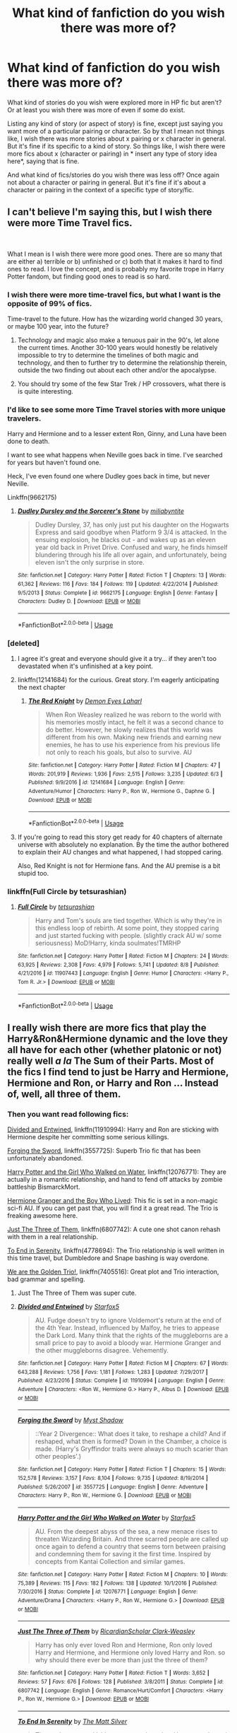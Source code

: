 #+TITLE: What kind of fanfiction do you wish there was more of?

* What kind of fanfiction do you wish there was more of?
:PROPERTIES:
:Author: literaltrashgoblin
:Score: 54
:DateUnix: 1535592751.0
:DateShort: 2018-Aug-30
:FlairText: Discussion
:END:
What kind of stories do you wish were explored more in HP fic but aren't? Or at least you wish there was more of even if some do exist.

Listing any kind of story (or aspect of story) is fine, except just saying you want more of a particular pairing or character. So by that I mean not things like, I wish there was more stories about x pairing or x character in general. But it's fine if its specific to a kind of story. So things like, I wish there were more fics about x (character or pairing) in * insert any type of story idea here*, saying that is fine.

And what kind of fics/stories do you wish there was less off? Once again not about a character or pairing in general. But it's fine if it's about a character or pairing in the context of a specific type of story/fic.


** I can't believe I'm saying this, but I wish there were more Time Travel fics.

​

What I mean is I wish there were more good ones. There are so many that are either a) terrible or b) unfinished or c) both that it makes it hard to find ones to read. I love the concept, and is probably my favorite trope in Harry Potter fandom, but finding good ones to read is so hard.
:PROPERTIES:
:Author: drmdub
:Score: 114
:DateUnix: 1535595618.0
:DateShort: 2018-Aug-30
:END:

*** I wish there were more time-travel fics, but what I want is the opposite of 99% of fics.

Time-travel to the future. How has the wizarding world changed 30 years, or maybe 100 year, into the future?
:PROPERTIES:
:Author: XeshTrill
:Score: 27
:DateUnix: 1535599864.0
:DateShort: 2018-Aug-30
:END:

**** Technology and magic also make a tenuous pair in the 90's, let alone the current times. Another 30-100 years would honestly be relatively impossible to try to determine the timelines of both magic and technology, and then to further try to determine the relationship therein, outside the two finding out about each other and/or the apocalypse.
:PROPERTIES:
:Author: heff17
:Score: 16
:DateUnix: 1535602892.0
:DateShort: 2018-Aug-30
:END:


**** You should try some of the few Star Trek / HP crossovers, what there is is quite interesting.
:PROPERTIES:
:Author: totallynotantisocial
:Score: 1
:DateUnix: 1535623830.0
:DateShort: 2018-Aug-30
:END:


*** I'd like to see some more Time Travel stories with more unique travelers.

Harry and Hermione and to a lesser extent Ron, Ginny, and Luna have been done to death.

I want to see what happens when Neville goes back in time. I've searched for years but haven't found one.

Heck, I've even found one where Dudley goes back in time, but never Neville.

Linkffn(9662175)
:PROPERTIES:
:Author: CryptidGrimnoir
:Score: 9
:DateUnix: 1535622909.0
:DateShort: 2018-Aug-30
:END:

**** [[https://www.fanfiction.net/s/9662175/1/][*/Dudley Dursley and the Sorcerer's Stone/*]] by [[https://www.fanfiction.net/u/401480/miliabyntite][/miliabyntite/]]

#+begin_quote
  Dudley Dursley, 37, has only just put his daughter on the Hogwarts Express and said goodbye when Platform 9 3/4 is attacked. In the ensuing explosion, he blacks out - and wakes up as an eleven year old back in Privet Drive. Confused and wary, he finds himself blundering through his life all over again, and unfortunately, being eleven isn't the only surprise in store.
#+end_quote

^{/Site/:} ^{fanfiction.net} ^{*|*} ^{/Category/:} ^{Harry} ^{Potter} ^{*|*} ^{/Rated/:} ^{Fiction} ^{T} ^{*|*} ^{/Chapters/:} ^{13} ^{*|*} ^{/Words/:} ^{61,362} ^{*|*} ^{/Reviews/:} ^{116} ^{*|*} ^{/Favs/:} ^{184} ^{*|*} ^{/Follows/:} ^{119} ^{*|*} ^{/Updated/:} ^{4/22/2014} ^{*|*} ^{/Published/:} ^{9/5/2013} ^{*|*} ^{/Status/:} ^{Complete} ^{*|*} ^{/id/:} ^{9662175} ^{*|*} ^{/Language/:} ^{English} ^{*|*} ^{/Genre/:} ^{Fantasy} ^{*|*} ^{/Characters/:} ^{Dudley} ^{D.} ^{*|*} ^{/Download/:} ^{[[http://www.ff2ebook.com/old/ffn-bot/index.php?id=9662175&source=ff&filetype=epub][EPUB]]} ^{or} ^{[[http://www.ff2ebook.com/old/ffn-bot/index.php?id=9662175&source=ff&filetype=mobi][MOBI]]}

--------------

*FanfictionBot*^{2.0.0-beta} | [[https://github.com/tusing/reddit-ffn-bot/wiki/Usage][Usage]]
:PROPERTIES:
:Author: FanfictionBot
:Score: 7
:DateUnix: 1535622920.0
:DateShort: 2018-Aug-30
:END:


*** [deleted]
:PROPERTIES:
:Score: 15
:DateUnix: 1535601337.0
:DateShort: 2018-Aug-30
:END:

**** I agree it's great and everyone should give it a try... if they aren't too devastated when it's unfinished at a key point.
:PROPERTIES:
:Author: KayanRider
:Score: 16
:DateUnix: 1535601867.0
:DateShort: 2018-Aug-30
:END:


**** linkffn(12141684) for the curious. Great story. I'm eagerly anticipating the next chapter
:PROPERTIES:
:Author: pm_me-your_tits-plz
:Score: 3
:DateUnix: 1535603498.0
:DateShort: 2018-Aug-30
:END:

***** [[https://www.fanfiction.net/s/12141684/1/][*/The Red Knight/*]] by [[https://www.fanfiction.net/u/335892/Demon-Eyes-Laharl][/Demon Eyes Laharl/]]

#+begin_quote
  When Ron Weasley realized he was reborn to the world with his memories mostly intact, he felt it was a second chance to do better. However, he slowly realizes that this world was different from his own. Making new friends and earning new enemies, he has to use his experience from his previous life not only to reach his goals, but also to survive. AU
#+end_quote

^{/Site/:} ^{fanfiction.net} ^{*|*} ^{/Category/:} ^{Harry} ^{Potter} ^{*|*} ^{/Rated/:} ^{Fiction} ^{M} ^{*|*} ^{/Chapters/:} ^{47} ^{*|*} ^{/Words/:} ^{201,919} ^{*|*} ^{/Reviews/:} ^{1,936} ^{*|*} ^{/Favs/:} ^{2,515} ^{*|*} ^{/Follows/:} ^{3,235} ^{*|*} ^{/Updated/:} ^{6/3} ^{*|*} ^{/Published/:} ^{9/9/2016} ^{*|*} ^{/id/:} ^{12141684} ^{*|*} ^{/Language/:} ^{English} ^{*|*} ^{/Genre/:} ^{Adventure/Humor} ^{*|*} ^{/Characters/:} ^{Harry} ^{P.,} ^{Ron} ^{W.,} ^{Hermione} ^{G.,} ^{Daphne} ^{G.} ^{*|*} ^{/Download/:} ^{[[http://www.ff2ebook.com/old/ffn-bot/index.php?id=12141684&source=ff&filetype=epub][EPUB]]} ^{or} ^{[[http://www.ff2ebook.com/old/ffn-bot/index.php?id=12141684&source=ff&filetype=mobi][MOBI]]}

--------------

*FanfictionBot*^{2.0.0-beta} | [[https://github.com/tusing/reddit-ffn-bot/wiki/Usage][Usage]]
:PROPERTIES:
:Author: FanfictionBot
:Score: 2
:DateUnix: 1535603506.0
:DateShort: 2018-Aug-30
:END:


**** If you're going to read this story get ready for 40 chapters of alternate universe with absolutely no explanation. By the time the author bothered to explain their AU changes and what happened, I had stopped caring.

Also, Red Knight is not for Hermione fans. And the AU premise is a bit stupid too.
:PROPERTIES:
:Author: LocalMadman
:Score: 3
:DateUnix: 1535635126.0
:DateShort: 2018-Aug-30
:END:


*** linkffn(Full Circle by tetsurashian)
:PROPERTIES:
:Author: fuanonemus
:Score: 2
:DateUnix: 1535695720.0
:DateShort: 2018-Aug-31
:END:

**** [[https://www.fanfiction.net/s/11907443/1/][*/Full Circle/*]] by [[https://www.fanfiction.net/u/5621751/tetsurashian][/tetsurashian/]]

#+begin_quote
  Harry and Tom's souls are tied together. Which is why they're in this endless loop of rebirth. At some point, they stopped caring and just started fucking with people. (slightly crack AU w/ some seriousness) MoD!Harry, kinda soulmates!TMRHP
#+end_quote

^{/Site/:} ^{fanfiction.net} ^{*|*} ^{/Category/:} ^{Harry} ^{Potter} ^{*|*} ^{/Rated/:} ^{Fiction} ^{M} ^{*|*} ^{/Chapters/:} ^{24} ^{*|*} ^{/Words/:} ^{63,925} ^{*|*} ^{/Reviews/:} ^{2,308} ^{*|*} ^{/Favs/:} ^{4,979} ^{*|*} ^{/Follows/:} ^{5,741} ^{*|*} ^{/Updated/:} ^{8/8} ^{*|*} ^{/Published/:} ^{4/21/2016} ^{*|*} ^{/id/:} ^{11907443} ^{*|*} ^{/Language/:} ^{English} ^{*|*} ^{/Genre/:} ^{Humor} ^{*|*} ^{/Characters/:} ^{<Harry} ^{P.,} ^{Tom} ^{R.} ^{Jr.>} ^{*|*} ^{/Download/:} ^{[[http://www.ff2ebook.com/old/ffn-bot/index.php?id=11907443&source=ff&filetype=epub][EPUB]]} ^{or} ^{[[http://www.ff2ebook.com/old/ffn-bot/index.php?id=11907443&source=ff&filetype=mobi][MOBI]]}

--------------

*FanfictionBot*^{2.0.0-beta} | [[https://github.com/tusing/reddit-ffn-bot/wiki/Usage][Usage]]
:PROPERTIES:
:Author: FanfictionBot
:Score: 1
:DateUnix: 1535695801.0
:DateShort: 2018-Aug-31
:END:


** I really wish there are more fics that play the Harry&Ron&Hermione dynamic and the love they all have for each other (whether platonic or not) really well /a la/ The Sum of their Parts. Most of the fics I find tend to just be Harry and Hermione, Hermione and Ron, or Harry and Ron ... Instead of, well, all three of them.
:PROPERTIES:
:Author: arkolan
:Score: 43
:DateUnix: 1535600044.0
:DateShort: 2018-Aug-30
:END:

*** Then you want read following fics:

[[https://www.fanfiction.net/s/11910994/1/Divided-and-Entwined][Divided and Entwined]], linkffn(11910994): Harry and Ron are sticking with Hermione despite her committing some serious killings.

[[https://www.fanfiction.net/s/3557725/1/Forging-the-Sword][Forging the Sword]], linkffn(3557725): Superb Trio fic that has been unfortunately abandoned.

[[https://www.fanfiction.net/s/12076771/1/Harry-Potter-and-the-Girl-Who-Walked-on-Water][Harry Potter and the Girl Who Walked on Water]], linkffn(12076771): They are actually in a romantic relationship, and hand to fend off attacks by zombie battleship BismarckMort.

[[https://www.tthfanfic.org/Story-30822][Hermione Granger and the Boy Who Lived]]: This fic is set in a non-magic sci-fi AU. If you can get past that, you will find it a great read. The Trio is freaking awesome here.

[[https://www.fanfiction.net/s/6807742/1/Just-The-Three-of-Them][Just The Three of Them]], linkffn(6807742): A cute one shot canon rehash with them in a real relationship.

[[https://www.fanfiction.net/s/4778694/1/To-End-In-Serenity][To End in Serenity]], linkffn(4778694): The Trio relationship is well written in this time travel, but Dumbledore and Snape bashing is way overdone.

[[https://www.fanfiction.net/s/7405516/1/We-are-the-Golden-Trio][We are the Golden Trio!]], linkffn(7405516): Great plot and Trio interaction, bad grammar and spelling.
:PROPERTIES:
:Author: InquisitorCOC
:Score: 15
:DateUnix: 1535601869.0
:DateShort: 2018-Aug-30
:END:

**** Just The Three of Them was super cute.
:PROPERTIES:
:Author: gbakermatson
:Score: 5
:DateUnix: 1535617837.0
:DateShort: 2018-Aug-30
:END:


**** [[https://www.fanfiction.net/s/11910994/1/][*/Divided and Entwined/*]] by [[https://www.fanfiction.net/u/2548648/Starfox5][/Starfox5/]]

#+begin_quote
  AU. Fudge doesn't try to ignore Voldemort's return at the end of the 4th Year. Instead, influenced by Malfoy, he tries to appease the Dark Lord. Many think that the rights of the muggleborns are a small price to pay to avoid a bloody war. Hermione Granger and the other muggleborns disagree. Vehemently.
#+end_quote

^{/Site/:} ^{fanfiction.net} ^{*|*} ^{/Category/:} ^{Harry} ^{Potter} ^{*|*} ^{/Rated/:} ^{Fiction} ^{M} ^{*|*} ^{/Chapters/:} ^{67} ^{*|*} ^{/Words/:} ^{643,288} ^{*|*} ^{/Reviews/:} ^{1,756} ^{*|*} ^{/Favs/:} ^{1,181} ^{*|*} ^{/Follows/:} ^{1,283} ^{*|*} ^{/Updated/:} ^{7/29/2017} ^{*|*} ^{/Published/:} ^{4/23/2016} ^{*|*} ^{/Status/:} ^{Complete} ^{*|*} ^{/id/:} ^{11910994} ^{*|*} ^{/Language/:} ^{English} ^{*|*} ^{/Genre/:} ^{Adventure} ^{*|*} ^{/Characters/:} ^{<Ron} ^{W.,} ^{Hermione} ^{G.>} ^{Harry} ^{P.,} ^{Albus} ^{D.} ^{*|*} ^{/Download/:} ^{[[http://www.ff2ebook.com/old/ffn-bot/index.php?id=11910994&source=ff&filetype=epub][EPUB]]} ^{or} ^{[[http://www.ff2ebook.com/old/ffn-bot/index.php?id=11910994&source=ff&filetype=mobi][MOBI]]}

--------------

[[https://www.fanfiction.net/s/3557725/1/][*/Forging the Sword/*]] by [[https://www.fanfiction.net/u/318654/Myst-Shadow][/Myst Shadow/]]

#+begin_quote
  ::Year 2 Divergence:: What does it take, to reshape a child? And if reshaped, what then is formed? Down in the Chamber, a choice is made. (Harry's Gryffindor traits were always so much scarier than other peoples'.)
#+end_quote

^{/Site/:} ^{fanfiction.net} ^{*|*} ^{/Category/:} ^{Harry} ^{Potter} ^{*|*} ^{/Rated/:} ^{Fiction} ^{T} ^{*|*} ^{/Chapters/:} ^{15} ^{*|*} ^{/Words/:} ^{152,578} ^{*|*} ^{/Reviews/:} ^{3,157} ^{*|*} ^{/Favs/:} ^{8,104} ^{*|*} ^{/Follows/:} ^{9,735} ^{*|*} ^{/Updated/:} ^{8/19/2014} ^{*|*} ^{/Published/:} ^{5/26/2007} ^{*|*} ^{/id/:} ^{3557725} ^{*|*} ^{/Language/:} ^{English} ^{*|*} ^{/Genre/:} ^{Adventure} ^{*|*} ^{/Characters/:} ^{Harry} ^{P.,} ^{Ron} ^{W.,} ^{Hermione} ^{G.} ^{*|*} ^{/Download/:} ^{[[http://www.ff2ebook.com/old/ffn-bot/index.php?id=3557725&source=ff&filetype=epub][EPUB]]} ^{or} ^{[[http://www.ff2ebook.com/old/ffn-bot/index.php?id=3557725&source=ff&filetype=mobi][MOBI]]}

--------------

[[https://www.fanfiction.net/s/12076771/1/][*/Harry Potter and the Girl Who Walked on Water/*]] by [[https://www.fanfiction.net/u/2548648/Starfox5][/Starfox5/]]

#+begin_quote
  AU. From the deepest abyss of the sea, a new menace rises to threaten Wizarding Britain. And three scarred people are called up once again to defend a country that seems torn between praising and condemning them for saving it the first time. Inspired by concepts from Kantai Collection and similar games.
#+end_quote

^{/Site/:} ^{fanfiction.net} ^{*|*} ^{/Category/:} ^{Harry} ^{Potter} ^{*|*} ^{/Rated/:} ^{Fiction} ^{M} ^{*|*} ^{/Chapters/:} ^{10} ^{*|*} ^{/Words/:} ^{75,389} ^{*|*} ^{/Reviews/:} ^{115} ^{*|*} ^{/Favs/:} ^{182} ^{*|*} ^{/Follows/:} ^{138} ^{*|*} ^{/Updated/:} ^{10/1/2016} ^{*|*} ^{/Published/:} ^{7/30/2016} ^{*|*} ^{/Status/:} ^{Complete} ^{*|*} ^{/id/:} ^{12076771} ^{*|*} ^{/Language/:} ^{English} ^{*|*} ^{/Genre/:} ^{Adventure/Drama} ^{*|*} ^{/Characters/:} ^{<Harry} ^{P.,} ^{Ron} ^{W.,} ^{Hermione} ^{G.>} ^{*|*} ^{/Download/:} ^{[[http://www.ff2ebook.com/old/ffn-bot/index.php?id=12076771&source=ff&filetype=epub][EPUB]]} ^{or} ^{[[http://www.ff2ebook.com/old/ffn-bot/index.php?id=12076771&source=ff&filetype=mobi][MOBI]]}

--------------

[[https://www.fanfiction.net/s/6807742/1/][*/Just The Three of Them/*]] by [[https://www.fanfiction.net/u/1358445/RicardianScholar-Clark-Weasley][/RicardianScholar Clark-Weasley/]]

#+begin_quote
  Harry has only ever loved Ron and Hermione, Ron only loved Harry and Hermione, and Hermione only loved Harry and Ron. so why should there ever be more than just the three of them?
#+end_quote

^{/Site/:} ^{fanfiction.net} ^{*|*} ^{/Category/:} ^{Harry} ^{Potter} ^{*|*} ^{/Rated/:} ^{Fiction} ^{T} ^{*|*} ^{/Words/:} ^{3,652} ^{*|*} ^{/Reviews/:} ^{57} ^{*|*} ^{/Favs/:} ^{676} ^{*|*} ^{/Follows/:} ^{128} ^{*|*} ^{/Published/:} ^{3/8/2011} ^{*|*} ^{/Status/:} ^{Complete} ^{*|*} ^{/id/:} ^{6807742} ^{*|*} ^{/Language/:} ^{English} ^{*|*} ^{/Genre/:} ^{Romance/Hurt/Comfort} ^{*|*} ^{/Characters/:} ^{<Harry} ^{P.,} ^{Ron} ^{W.,} ^{Hermione} ^{G.>} ^{*|*} ^{/Download/:} ^{[[http://www.ff2ebook.com/old/ffn-bot/index.php?id=6807742&source=ff&filetype=epub][EPUB]]} ^{or} ^{[[http://www.ff2ebook.com/old/ffn-bot/index.php?id=6807742&source=ff&filetype=mobi][MOBI]]}

--------------

[[https://www.fanfiction.net/s/4778694/1/][*/To End In Serenity/*]] by [[https://www.fanfiction.net/u/1490083/The-Matt-Silver][/The Matt Silver/]]

#+begin_quote
  The war's not over. Voldemort created one last Horcrux and sent it back in time, and Harry, Ron and Hermione have to travel back to destroy it and prevent that timeline's Voldemort from rising once and for all, all while doing some good old fashioned meddling along the way. HP/OFC, RW/HG, RL/NT.
#+end_quote

^{/Site/:} ^{fanfiction.net} ^{*|*} ^{/Category/:} ^{Harry} ^{Potter} ^{*|*} ^{/Rated/:} ^{Fiction} ^{M} ^{*|*} ^{/Chapters/:} ^{6} ^{*|*} ^{/Words/:} ^{83,860} ^{*|*} ^{/Reviews/:} ^{96} ^{*|*} ^{/Favs/:} ^{488} ^{*|*} ^{/Follows/:} ^{174} ^{*|*} ^{/Updated/:} ^{2/3/2009} ^{*|*} ^{/Published/:} ^{1/8/2009} ^{*|*} ^{/Status/:} ^{Complete} ^{*|*} ^{/id/:} ^{4778694} ^{*|*} ^{/Language/:} ^{English} ^{*|*} ^{/Genre/:} ^{Adventure/Humor} ^{*|*} ^{/Characters/:} ^{<Harry} ^{P.,} ^{OC>} ^{<Ron} ^{W.,} ^{Hermione} ^{G.>} ^{*|*} ^{/Download/:} ^{[[http://www.ff2ebook.com/old/ffn-bot/index.php?id=4778694&source=ff&filetype=epub][EPUB]]} ^{or} ^{[[http://www.ff2ebook.com/old/ffn-bot/index.php?id=4778694&source=ff&filetype=mobi][MOBI]]}

--------------

[[https://www.fanfiction.net/s/7405516/1/][*/We are the Golden Trio!/*]] by [[https://www.fanfiction.net/u/2711015/Oracle2Phoenix][/Oracle2Phoenix/]]

#+begin_quote
  Rose is just born and Al is due. But after finding an ancient mirror, Harry, Ron, Hermione and baby Rose are sent back into their 11-year-old bodies the night before they first met. Trapped in the past and wary of the Wizarding World, they seek to kill Voldemort as soon as possible. Together Harry, Ron and Hermione shall show the past who the Golden Trio really are.
#+end_quote

^{/Site/:} ^{fanfiction.net} ^{*|*} ^{/Category/:} ^{Harry} ^{Potter} ^{*|*} ^{/Rated/:} ^{Fiction} ^{T} ^{*|*} ^{/Chapters/:} ^{13} ^{*|*} ^{/Words/:} ^{76,617} ^{*|*} ^{/Reviews/:} ^{192} ^{*|*} ^{/Favs/:} ^{526} ^{*|*} ^{/Follows/:} ^{342} ^{*|*} ^{/Updated/:} ^{4/2/2013} ^{*|*} ^{/Published/:} ^{9/23/2011} ^{*|*} ^{/Status/:} ^{Complete} ^{*|*} ^{/id/:} ^{7405516} ^{*|*} ^{/Language/:} ^{English} ^{*|*} ^{/Genre/:} ^{Fantasy/Mystery} ^{*|*} ^{/Characters/:} ^{<Hermione} ^{G.,} ^{Ron} ^{W.>} ^{Harry} ^{P.,} ^{Rose} ^{W.} ^{*|*} ^{/Download/:} ^{[[http://www.ff2ebook.com/old/ffn-bot/index.php?id=7405516&source=ff&filetype=epub][EPUB]]} ^{or} ^{[[http://www.ff2ebook.com/old/ffn-bot/index.php?id=7405516&source=ff&filetype=mobi][MOBI]]}

--------------

*FanfictionBot*^{2.0.0-beta} | [[https://github.com/tusing/reddit-ffn-bot/wiki/Usage][Usage]]
:PROPERTIES:
:Author: FanfictionBot
:Score: 2
:DateUnix: 1535601886.0
:DateShort: 2018-Aug-30
:END:


**** I've read them all sadly a while ago. Good recs though!
:PROPERTIES:
:Author: arkolan
:Score: 2
:DateUnix: 1535623310.0
:DateShort: 2018-Aug-30
:END:


*** [[https://www.reddit.com/r/HPfanfiction/comments/8sk8m4/lf_fics_with_good_polyamory/e13e9ey/][This post i made in a thread about polyamory]] should whet your appetite. It is all mostly romantic Trio!fic and all mostly one-shots and short fics, but if you browse the Harry/Ron/Hermione tag by word count on Ao3, there are some solid novel length fics.

A lot of Trio friendship and romantic fics were written before Book 7 were released as well as the last 2 movies that really downplayed Ron's involvement or any positive traits he had, so i think your best bet might be to trawl the archives or livejournals from 2004 to 2009ish
:PROPERTIES:
:Author: FinallyGivenIn
:Score: 3
:DateUnix: 1535608982.0
:DateShort: 2018-Aug-30
:END:

**** Thanks!
:PROPERTIES:
:Author: arkolan
:Score: 1
:DateUnix: 1535623345.0
:DateShort: 2018-Aug-30
:END:


*** I will further throw out linkao3(to welcome you home by Glisseo) (a short and sweet post-Hogwarts trio fic) and linkao3(Harry Potter and the Conspiracy of Blood by cambangst) (novel-length fic of the trio fighting against a new pureblood movement in their sixties) as fics you might be interested in.
:PROPERTIES:
:Author: siderumincaelo
:Score: 3
:DateUnix: 1535647720.0
:DateShort: 2018-Aug-30
:END:

**** [[https://archiveofourown.org/works/11968875][*/to welcome you home/*]] by [[https://www.archiveofourown.org/users/Glisseo/pseuds/Glisseo][/Glisseo/]]

#+begin_quote
  A mishap on Platform Nine and Three Quarters leads to an unexpected journey into the past for Harry, Ron and Hermione ...Or, they really ought to be better at dealing with situations by this stage.
#+end_quote

^{/Site/:} ^{Archive} ^{of} ^{Our} ^{Own} ^{*|*} ^{/Fandom/:} ^{Harry} ^{Potter} ^{-} ^{J.} ^{K.} ^{Rowling} ^{*|*} ^{/Published/:} ^{2017-09-01} ^{*|*} ^{/Words/:} ^{3878} ^{*|*} ^{/Chapters/:} ^{1/1} ^{*|*} ^{/Comments/:} ^{10} ^{*|*} ^{/Kudos/:} ^{105} ^{*|*} ^{/Bookmarks/:} ^{17} ^{*|*} ^{/Hits/:} ^{676} ^{*|*} ^{/ID/:} ^{11968875} ^{*|*} ^{/Download/:} ^{[[https://archiveofourown.org/downloads/Gl/Glisseo/11968875/to%20welcome%20you%20home.epub?updated_at=1504285866][EPUB]]} ^{or} ^{[[https://archiveofourown.org/downloads/Gl/Glisseo/11968875/to%20welcome%20you%20home.mobi?updated_at=1504285866][MOBI]]}

--------------

[[https://archiveofourown.org/works/6701647][*/Harry Potter and the Conspiracy of Blood/*]] by [[https://www.archiveofourown.org/users/cambangst/pseuds/cambangst][/cambangst/]]

#+begin_quote
  Amazing banner by Carnal Spiral at TDA

  Many years after the Battle of Hogwarts, follow Harry, Ron and Hermione as they lead four generations of the Potter and Weasley family in a battle for survival against a shadowy puppet master who threatens to destroy the world they worked so hard to build.
#+end_quote

^{/Site/:} ^{Archive} ^{of} ^{Our} ^{Own} ^{*|*} ^{/Fandom/:} ^{Harry} ^{Potter} ^{-} ^{J.} ^{K.} ^{Rowling} ^{*|*} ^{/Published/:} ^{2016-04-30} ^{*|*} ^{/Completed/:} ^{2016-06-20} ^{*|*} ^{/Words/:} ^{253992} ^{*|*} ^{/Chapters/:} ^{41/41} ^{*|*} ^{/Comments/:} ^{29} ^{*|*} ^{/Kudos/:} ^{59} ^{*|*} ^{/Bookmarks/:} ^{13} ^{*|*} ^{/Hits/:} ^{3925} ^{*|*} ^{/ID/:} ^{6701647} ^{*|*} ^{/Download/:} ^{[[https://archiveofourown.org/downloads/ca/cambangst/6701647/Harry%20Potter%20and%20the%20Conspiracy.epub?updated_at=1466472573][EPUB]]} ^{or} ^{[[https://archiveofourown.org/downloads/ca/cambangst/6701647/Harry%20Potter%20and%20the%20Conspiracy.mobi?updated_at=1466472573][MOBI]]}

--------------

*FanfictionBot*^{2.0.0-beta} | [[https://github.com/tusing/reddit-ffn-bot/wiki/Usage][Usage]]
:PROPERTIES:
:Author: FanfictionBot
:Score: 1
:DateUnix: 1535647808.0
:DateShort: 2018-Aug-30
:END:


*** Man, there's one that I remember reading a number of years ago, back on RestrictedSection. I couldn't find it for years after that, and now since that's defunct I'll never find it again. It had the relationship between the three of them down pat, realistic consequences to their poly relationship, the length, the sex, the worth. Wish I even had a title. But in my opinion, a well done Trio fic is worth its weight in gold.
:PROPERTIES:
:Author: heff17
:Score: 1
:DateUnix: 1535603866.0
:DateShort: 2018-Aug-30
:END:


** I've always been really interested in reading fics about the Black family. I've found quite a few good fics about Sirius because I'm not too concerned with who he's paired up with romantically. Usually, I like Sirius fics that are about what would have happened if he'd survived the battle at the department of mysteries, or fics where he raised Harry.

I would like to see more fics about Bellatrix, Andromeda, and Narcissa. Specifically involving what their relationships with each other were like as kids and around the time they were Hogwarts students. I would also like to read fics about what happened when Andromeda decided to marry Ted and got disowned. Their dynamic and the fact that the three of them led lives on wildly different paths just interests me.
:PROPERTIES:
:Author: ncsar216
:Score: 30
:DateUnix: 1535596947.0
:DateShort: 2018-Aug-30
:END:

*** I always love Black Family stories especially ones that explore pure blood society. But I prefer long fics and most of the ones I find are one shots

There is this one long fic I read recently called Renscentia that explores the Black family a bit . Its a AU of if Regulus somehow survived and focuses more his relationship with Sirius. But there is alot of talk of his connection to Bellatrix and Narcissa from his POV. It's amazing but it's really the only fic I've read about the Black family that was along the lines of what I wanted.
:PROPERTIES:
:Author: literaltrashgoblin
:Score: 13
:DateUnix: 1535597419.0
:DateShort: 2018-Aug-30
:END:

**** I also prefer longer fics and have trouble finding them, or if I do find one it's an unfinished/abandoned fic which sucks because I love these characters.

Pure blood society and the way it's shaped each of these characters is part of what interests me about them. I sometimes feel like the Black family (except for where Sirius is concerned) is overlooked by the fandom in terms of fics, and that's why there are so little of them.

That sounds interesting! Thanks for the fic recommendation.
:PROPERTIES:
:Author: ncsar216
:Score: 4
:DateUnix: 1535603395.0
:DateShort: 2018-Aug-30
:END:


**** I hope you don't mind my saying so, but you have no idea how much it thrills me to see something i helped write get rec'd in terms of the black family stories and societies so ta very much! Totally made my day.
:PROPERTIES:
:Author: kopikuchi
:Score: 2
:DateUnix: 1536715804.0
:DateShort: 2018-Sep-12
:END:

***** I just noticed this comment but I Fucking love your story i remember like just being so impressed with the characterization. Like Regulus is amazing but you don't really get to know him in the books. But Sirius is perfect like the best Sirius I've seen in anything ever I love it so much. And I had been moping for a while about the lack of Black brothers content like right before I found that fic so thank you so much for helping write it :)
:PROPERTIES:
:Author: literaltrashgoblin
:Score: 2
:DateUnix: 1540403085.0
:DateShort: 2018-Oct-24
:END:


**** There a /a lot/ of Black family Fics. They usually tend to include older members like Arcturus or Pollux.
:PROPERTIES:
:Author: Lgamezp
:Score: 1
:DateUnix: 1535657164.0
:DateShort: 2018-Aug-30
:END:


*** Sirius is by far my favorite character, but I have a really hard time finding fics that are close to his personality. They typically have him as pretty vapid, kinda dumb, and a ton is slash, which isn't my cup of tea. Could you throw any recs my way?

Edit: Thanks a ton! Haven't been able to yet, but I'll check them all out.
:PROPERTIES:
:Author: HighEnergy_Christian
:Score: 5
:DateUnix: 1535606020.0
:DateShort: 2018-Aug-30
:END:

**** I'm going to suggest my own story for you. It's an OC bittersweet romance but I wouldn't call Sirius vapid in this. linkffn([[https://www.fanfiction.net/s/13007514/1/Dark-Birthright][13007514]])
:PROPERTIES:
:Author: booksandpots
:Score: 1
:DateUnix: 1535620294.0
:DateShort: 2018-Aug-30
:END:

***** Linkffn(Renascentia; Promises Unbroken by Robin; Escape Artist)
:PROPERTIES:
:Score: 3
:DateUnix: 1535626330.0
:DateShort: 2018-Aug-30
:END:

****** [[https://www.fanfiction.net/s/12672741/1/][*/renascentia: from the ashes/*]] by [[https://www.fanfiction.net/u/9795334/tonberrys-and-kuchikopi][/tonberrys-and-kuchikopi/]]

#+begin_quote
  (AU) In 1979, Regulus Black vanished with horcrux in hand, obscuring himself and destroying the locket. When the risen Voldemort calls his followers once again in '95, Regulus makes haste to the home he left behind half a lifetime ago, reconnecting with his estranged brother and settling on a very different side of the conflict. The Order of the Phoenix is reborn from the ashes.
#+end_quote

^{/Site/:} ^{fanfiction.net} ^{*|*} ^{/Category/:} ^{Harry} ^{Potter} ^{*|*} ^{/Rated/:} ^{Fiction} ^{T} ^{*|*} ^{/Chapters/:} ^{32} ^{*|*} ^{/Words/:} ^{288,329} ^{*|*} ^{/Reviews/:} ^{68} ^{*|*} ^{/Favs/:} ^{85} ^{*|*} ^{/Follows/:} ^{105} ^{*|*} ^{/Updated/:} ^{4/5} ^{*|*} ^{/Published/:} ^{10/1/2017} ^{*|*} ^{/Status/:} ^{Complete} ^{*|*} ^{/id/:} ^{12672741} ^{*|*} ^{/Language/:} ^{English} ^{*|*} ^{/Genre/:} ^{Family/Drama} ^{*|*} ^{/Characters/:} ^{<Regulus} ^{B.,} ^{Emmeline} ^{V.>} ^{Sirius} ^{B.} ^{*|*} ^{/Download/:} ^{[[http://www.ff2ebook.com/old/ffn-bot/index.php?id=12672741&source=ff&filetype=epub][EPUB]]} ^{or} ^{[[http://www.ff2ebook.com/old/ffn-bot/index.php?id=12672741&source=ff&filetype=mobi][MOBI]]}

--------------

[[https://www.fanfiction.net/s/1248431/1/][*/Promises Unbroken/*]] by [[https://www.fanfiction.net/u/22909/Robin4][/Robin4/]]

#+begin_quote
  Sirius Black remained the Secret Keeper and everything he feared came to pass. Ten years later, James and Lily live, Harry attends Hogwarts, and Voldemort remains...yet the world is different and nothing is as it seems. AU, updated for HBP.
#+end_quote

^{/Site/:} ^{fanfiction.net} ^{*|*} ^{/Category/:} ^{Harry} ^{Potter} ^{*|*} ^{/Rated/:} ^{Fiction} ^{T} ^{*|*} ^{/Chapters/:} ^{41} ^{*|*} ^{/Words/:} ^{170,882} ^{*|*} ^{/Reviews/:} ^{3,154} ^{*|*} ^{/Favs/:} ^{3,641} ^{*|*} ^{/Follows/:} ^{983} ^{*|*} ^{/Updated/:} ^{10/6/2003} ^{*|*} ^{/Published/:} ^{2/24/2003} ^{*|*} ^{/Status/:} ^{Complete} ^{*|*} ^{/id/:} ^{1248431} ^{*|*} ^{/Language/:} ^{English} ^{*|*} ^{/Genre/:} ^{Drama/Adventure} ^{*|*} ^{/Characters/:} ^{Sirius} ^{B.,} ^{Remus} ^{L.,} ^{James} ^{P.,} ^{Severus} ^{S.} ^{*|*} ^{/Download/:} ^{[[http://www.ff2ebook.com/old/ffn-bot/index.php?id=1248431&source=ff&filetype=epub][EPUB]]} ^{or} ^{[[http://www.ff2ebook.com/old/ffn-bot/index.php?id=1248431&source=ff&filetype=mobi][MOBI]]}

--------------

[[https://www.fanfiction.net/s/8108798/1/][*/Escape Artist/*]] by [[https://www.fanfiction.net/u/3598096/Fiorea][/Fiorea/]]

#+begin_quote
  Seal master Uzumaki Naruto finally perfected a battle-use seal to rewind time for short moments. What the idiot forgot was that he tends to overdo things when in a pinch. AU, MinaNaru, shounen-ai, slash, angst, humor, time travel.
#+end_quote

^{/Site/:} ^{fanfiction.net} ^{*|*} ^{/Category/:} ^{Naruto} ^{*|*} ^{/Rated/:} ^{Fiction} ^{M} ^{*|*} ^{/Chapters/:} ^{18} ^{*|*} ^{/Words/:} ^{129,674} ^{*|*} ^{/Reviews/:} ^{1,583} ^{*|*} ^{/Favs/:} ^{3,249} ^{*|*} ^{/Follows/:} ^{3,161} ^{*|*} ^{/Updated/:} ^{5/12/2013} ^{*|*} ^{/Published/:} ^{5/12/2012} ^{*|*} ^{/id/:} ^{8108798} ^{*|*} ^{/Language/:} ^{English} ^{*|*} ^{/Genre/:} ^{Adventure/Romance} ^{*|*} ^{/Characters/:} ^{<Minato} ^{N.,} ^{Naruto} ^{U.>} ^{*|*} ^{/Download/:} ^{[[http://www.ff2ebook.com/old/ffn-bot/index.php?id=8108798&source=ff&filetype=epub][EPUB]]} ^{or} ^{[[http://www.ff2ebook.com/old/ffn-bot/index.php?id=8108798&source=ff&filetype=mobi][MOBI]]}

--------------

*FanfictionBot*^{2.0.0-beta} | [[https://github.com/tusing/reddit-ffn-bot/wiki/Usage][Usage]]
:PROPERTIES:
:Author: FanfictionBot
:Score: 3
:DateUnix: 1535626367.0
:DateShort: 2018-Aug-30
:END:


***** [[https://www.fanfiction.net/s/13007514/1/][*/Dark Birthright/*]] by [[https://www.fanfiction.net/u/6277431/Malebron][/Malebron/]]

#+begin_quote
  When Julia discovers that the Muggle world is threatened by an ancient and terrifying evil, she seeks Albus Dumbledore's help. He sends her to 12 Grimmauld Place, where she has to persuade the enigmatic and troubled Sirius Black to help save the world. He just wants her to go away and leave him in peace, but she's got a job to do and she won't let a bad-tempered wizard bully her.
#+end_quote

^{/Site/:} ^{fanfiction.net} ^{*|*} ^{/Category/:} ^{Harry} ^{Potter} ^{*|*} ^{/Rated/:} ^{Fiction} ^{M} ^{*|*} ^{/Chapters/:} ^{12} ^{*|*} ^{/Words/:} ^{39,940} ^{*|*} ^{/Reviews/:} ^{34} ^{*|*} ^{/Favs/:} ^{22} ^{*|*} ^{/Follows/:} ^{36} ^{*|*} ^{/Updated/:} ^{15h} ^{*|*} ^{/Published/:} ^{7/20} ^{*|*} ^{/id/:} ^{13007514} ^{*|*} ^{/Language/:} ^{English} ^{*|*} ^{/Genre/:} ^{Romance/Mystery} ^{*|*} ^{/Characters/:} ^{<Sirius} ^{B.,} ^{OC>} ^{Albus} ^{D.,} ^{Arthur} ^{W.} ^{*|*} ^{/Download/:} ^{[[http://www.ff2ebook.com/old/ffn-bot/index.php?id=13007514&source=ff&filetype=epub][EPUB]]} ^{or} ^{[[http://www.ff2ebook.com/old/ffn-bot/index.php?id=13007514&source=ff&filetype=mobi][MOBI]]}

--------------

*FanfictionBot*^{2.0.0-beta} | [[https://github.com/tusing/reddit-ffn-bot/wiki/Usage][Usage]]
:PROPERTIES:
:Author: FanfictionBot
:Score: 1
:DateUnix: 1535620305.0
:DateShort: 2018-Aug-30
:END:


**** I would tentatively suggest you my own story. Linkffn(Dysfunctional by Rose9797)

Canon divergent after OotP.
:PROPERTIES:
:Author: afrose9797
:Score: 1
:DateUnix: 1535635754.0
:DateShort: 2018-Aug-30
:END:

***** [[https://www.fanfiction.net/s/12866177/1/][*/Dysfunctional/*]] by [[https://www.fanfiction.net/u/5666630/Rose9797][/Rose9797/]]

#+begin_quote
  Post-OotP - Sirius is cleared and finally gets to give Harry the home he had always wanted. The war is escalating outside and the Order of the Phoenix needs to rise to the challenge to prepare themselves for a war of the ages. OR What if Sirius never fell through the veil but lives instead? No slash/bashing. Harry and Sirius family fic. HBP Semi-canon compliant.
#+end_quote

^{/Site/:} ^{fanfiction.net} ^{*|*} ^{/Category/:} ^{Harry} ^{Potter} ^{*|*} ^{/Rated/:} ^{Fiction} ^{T} ^{*|*} ^{/Chapters/:} ^{41} ^{*|*} ^{/Words/:} ^{125,836} ^{*|*} ^{/Reviews/:} ^{170} ^{*|*} ^{/Favs/:} ^{160} ^{*|*} ^{/Follows/:} ^{297} ^{*|*} ^{/Updated/:} ^{8/4} ^{*|*} ^{/Published/:} ^{3/12} ^{*|*} ^{/id/:} ^{12866177} ^{*|*} ^{/Language/:} ^{English} ^{*|*} ^{/Genre/:} ^{Family/Drama} ^{*|*} ^{/Characters/:} ^{Harry} ^{P.,} ^{Sirius} ^{B.,} ^{Remus} ^{L.,} ^{N.} ^{Tonks} ^{*|*} ^{/Download/:} ^{[[http://www.ff2ebook.com/old/ffn-bot/index.php?id=12866177&source=ff&filetype=epub][EPUB]]} ^{or} ^{[[http://www.ff2ebook.com/old/ffn-bot/index.php?id=12866177&source=ff&filetype=mobi][MOBI]]}

--------------

*FanfictionBot*^{2.0.0-beta} | [[https://github.com/tusing/reddit-ffn-bot/wiki/Usage][Usage]]
:PROPERTIES:
:Author: FanfictionBot
:Score: 1
:DateUnix: 1535635801.0
:DateShort: 2018-Aug-30
:END:


*** There's a pretty good one that focuses on Andromeda up until she leaves Hogwarts with Ted called [[https://www.fanfiction.net/s/2489360/1/][A Keen Observer]].
:PROPERTIES:
:Score: 3
:DateUnix: 1535602935.0
:DateShort: 2018-Aug-30
:END:

**** Thanks for the rec! I'll check it out.
:PROPERTIES:
:Author: ncsar216
:Score: 2
:DateUnix: 1535603913.0
:DateShort: 2018-Aug-30
:END:


*** I'm writing a story in which Andromeda adopts Harry after his third year. It's my take on Harry joining a family with the aim of showing a realistic development and progression instead of Harry calling people mjm and dad three chapters in.

While not the main focus, there are quite a few scenes about the Black family without Harry's part in it, some from Tonks' PoV and some from Andromeda's. Especially chapters 7 and 8 explore the Black sister dynamic, with 6 and 8 also showing that Nymphadora is her mother's daughter.

Linkffn(12745758)
:PROPERTIES:
:Author: Hellstrike
:Score: 2
:DateUnix: 1535628277.0
:DateShort: 2018-Aug-30
:END:

**** [[https://www.fanfiction.net/s/12745758/1/][*/No longer alone/*]] by [[https://www.fanfiction.net/u/8266516/VonPelt][/VonPelt/]]

#+begin_quote
  Unable to clear his name, Sirius asked his cousin Andromeda to take care of Harry. This turns out to be the best decision Sirius has ever made.
#+end_quote

^{/Site/:} ^{fanfiction.net} ^{*|*} ^{/Category/:} ^{Harry} ^{Potter} ^{*|*} ^{/Rated/:} ^{Fiction} ^{M} ^{*|*} ^{/Chapters/:} ^{13} ^{*|*} ^{/Words/:} ^{66,311} ^{*|*} ^{/Reviews/:} ^{172} ^{*|*} ^{/Favs/:} ^{802} ^{*|*} ^{/Follows/:} ^{1,359} ^{*|*} ^{/Updated/:} ^{7/7} ^{*|*} ^{/Published/:} ^{12/2/2017} ^{*|*} ^{/id/:} ^{12745758} ^{*|*} ^{/Language/:} ^{English} ^{*|*} ^{/Genre/:} ^{Family/Adventure} ^{*|*} ^{/Characters/:} ^{<Harry} ^{P.,} ^{Lisa} ^{T.>} ^{N.} ^{Tonks,} ^{Andromeda} ^{T.} ^{*|*} ^{/Download/:} ^{[[http://www.ff2ebook.com/old/ffn-bot/index.php?id=12745758&source=ff&filetype=epub][EPUB]]} ^{or} ^{[[http://www.ff2ebook.com/old/ffn-bot/index.php?id=12745758&source=ff&filetype=mobi][MOBI]]}

--------------

*FanfictionBot*^{2.0.0-beta} | [[https://github.com/tusing/reddit-ffn-bot/wiki/Usage][Usage]]
:PROPERTIES:
:Author: FanfictionBot
:Score: 1
:DateUnix: 1535628294.0
:DateShort: 2018-Aug-30
:END:


**** The pairing doesn't interest me, but the premise does. Oh boy, I gotta read that~
:PROPERTIES:
:Author: MindForgedManacle
:Score: 1
:DateUnix: 1535629832.0
:DateShort: 2018-Aug-30
:END:

***** It's not a shipfic. While the romantic subplot won't be resolved in the background like in canon, it's not the main plot (hence the lack of a romance tag). There might be a couple of dates and something around the Yule Ball, Lisa will not be part of the main cast (Harry, Tonks, Andromeda, Hermione and Katie).
:PROPERTIES:
:Author: Hellstrike
:Score: 1
:DateUnix: 1535640028.0
:DateShort: 2018-Aug-30
:END:

****** Oh that's fine. Like I said, the idea of Harry being taken in by Andromeda is already nice enough to get me to read it. :)
:PROPERTIES:
:Author: MindForgedManacle
:Score: 1
:DateUnix: 1535643115.0
:DateShort: 2018-Aug-30
:END:


*** I recommend linkffn(12058516)

It is all about the black family
:PROPERTIES:
:Author: ZePwnzerRJ
:Score: 1
:DateUnix: 1535745698.0
:DateShort: 2018-Sep-01
:END:

**** [[https://www.fanfiction.net/s/12058516/1/][*/The Reclamation of Black Magic/*]] by [[https://www.fanfiction.net/u/5869599/ShayaLonnie][/ShayaLonnie/]]

#+begin_quote
  Harry Potter's family isn't only at Number 4 Privet Drive. Unaware to even Dumbledore, an upheaval is approaching. The Ancient and Noble House of Black is reclaiming their power and changing the future of the magical world. *Updated Sporadically---Not Abandoned*
#+end_quote

^{/Site/:} ^{fanfiction.net} ^{*|*} ^{/Category/:} ^{Harry} ^{Potter} ^{*|*} ^{/Rated/:} ^{Fiction} ^{M} ^{*|*} ^{/Chapters/:} ^{31} ^{*|*} ^{/Words/:} ^{150,247} ^{*|*} ^{/Reviews/:} ^{7,070} ^{*|*} ^{/Favs/:} ^{8,365} ^{*|*} ^{/Follows/:} ^{11,938} ^{*|*} ^{/Updated/:} ^{8/27} ^{*|*} ^{/Published/:} ^{7/19/2016} ^{*|*} ^{/id/:} ^{12058516} ^{*|*} ^{/Language/:} ^{English} ^{*|*} ^{/Genre/:} ^{Family/Drama} ^{*|*} ^{/Characters/:} ^{<Harry} ^{P.,} ^{Hermione} ^{G.>} ^{Sirius} ^{B.,} ^{Dorea} ^{Black/Potter} ^{*|*} ^{/Download/:} ^{[[http://www.ff2ebook.com/old/ffn-bot/index.php?id=12058516&source=ff&filetype=epub][EPUB]]} ^{or} ^{[[http://www.ff2ebook.com/old/ffn-bot/index.php?id=12058516&source=ff&filetype=mobi][MOBI]]}

--------------

*FanfictionBot*^{2.0.0-beta} | [[https://github.com/tusing/reddit-ffn-bot/wiki/Usage][Usage]]
:PROPERTIES:
:Author: FanfictionBot
:Score: 1
:DateUnix: 1535745709.0
:DateShort: 2018-Sep-01
:END:


*** This one is being updated regularly if you're OK with Hermione and with HGSS although there hasn't been much of that yet. Very good, well written although it's a bit disconcerting to feel sorry for Bellatrix! the Dark Lord's Daughter by Amandah Leigh. linkffn(12915315)
:PROPERTIES:
:Author: annanananas
:Score: -1
:DateUnix: 1535621377.0
:DateShort: 2018-Aug-30
:END:

**** [[https://www.fanfiction.net/s/12915315/1/][*/THE DARK LORD'S DAUGHTER, Or, the Corruption of Hermione Granger/*]] by [[https://www.fanfiction.net/u/350760/Amandah-Leigh][/Amandah Leigh/]]

#+begin_quote
  In 1979 Bellatrix gave birth to a baby girl on the floor of her Azkaban cell. She was told the baby died. 17yrs later, Hermione is abducted during a skirmish in the Dept. of Mysteries. She is taken to Malfoy Manor to be questioned and killed, but Bella, spotting a unique birth mark she will never forget, sobs to the Dark Lord: "Please, Master, you cannot kill your own daughter!"
#+end_quote

^{/Site/:} ^{fanfiction.net} ^{*|*} ^{/Category/:} ^{Harry} ^{Potter} ^{*|*} ^{/Rated/:} ^{Fiction} ^{M} ^{*|*} ^{/Chapters/:} ^{20} ^{*|*} ^{/Words/:} ^{139,558} ^{*|*} ^{/Reviews/:} ^{680} ^{*|*} ^{/Favs/:} ^{507} ^{*|*} ^{/Follows/:} ^{1,062} ^{*|*} ^{/Updated/:} ^{8/26} ^{*|*} ^{/Published/:} ^{4/25} ^{*|*} ^{/id/:} ^{12915315} ^{*|*} ^{/Language/:} ^{English} ^{*|*} ^{/Genre/:} ^{Drama/Romance} ^{*|*} ^{/Characters/:} ^{<Bellatrix} ^{L.,} ^{Voldemort>} ^{<Hermione} ^{G.,} ^{Severus} ^{S.>} ^{*|*} ^{/Download/:} ^{[[http://www.ff2ebook.com/old/ffn-bot/index.php?id=12915315&source=ff&filetype=epub][EPUB]]} ^{or} ^{[[http://www.ff2ebook.com/old/ffn-bot/index.php?id=12915315&source=ff&filetype=mobi][MOBI]]}

--------------

*FanfictionBot*^{2.0.0-beta} | [[https://github.com/tusing/reddit-ffn-bot/wiki/Usage][Usage]]
:PROPERTIES:
:Author: FanfictionBot
:Score: 1
:DateUnix: 1535621407.0
:DateShort: 2018-Aug-30
:END:


** I want more stuff that focuses on the teenager years. I'm sick of reading an interesting premise for an AU but its frontloaded with 50k words of little kid Harry. Just skip over all that shit and get to the years that are actually interesting. Flash back if absolutely necessary
:PROPERTIES:
:Author: blockbaven
:Score: 26
:DateUnix: 1535599541.0
:DateShort: 2018-Aug-30
:END:


** More travel to other countries, with some sense of the different ways wizards interact with muggles in different cultures.
:PROPERTIES:
:Author: wordhammer
:Score: 21
:DateUnix: 1535598804.0
:DateShort: 2018-Aug-30
:END:

*** I can help you on the international front, even if there's not much about Wizard/Muggle interactions besides a room full of magic portraits of Prussian Generals in an upcoming chapter and the fact that a Thomas Cranmer (English reformer, advisor to Henry VIII) was a wizard.

A lot about magical Europe and some magical landscapes however, and since you like Tonks, it should be right down your alley.

Linkffn(12774582)
:PROPERTIES:
:Author: Hellstrike
:Score: 3
:DateUnix: 1535629386.0
:DateShort: 2018-Aug-30
:END:

**** [[https://www.fanfiction.net/s/12774582/1/][*/Dawn of Darkness/*]] by [[https://www.fanfiction.net/u/8266516/VonPelt][/VonPelt/]]

#+begin_quote
  When Harry invited Tonks to Slughorn's Christmas Party, he never expected to stumble into a relationship with his friend. Nor did he expect to be engulfed by a web of deceit and intrigues woven across Europe.
#+end_quote

^{/Site/:} ^{fanfiction.net} ^{*|*} ^{/Category/:} ^{Harry} ^{Potter} ^{*|*} ^{/Rated/:} ^{Fiction} ^{M} ^{*|*} ^{/Chapters/:} ^{10} ^{*|*} ^{/Words/:} ^{41,731} ^{*|*} ^{/Reviews/:} ^{133} ^{*|*} ^{/Favs/:} ^{580} ^{*|*} ^{/Follows/:} ^{944} ^{*|*} ^{/Updated/:} ^{6/16} ^{*|*} ^{/Published/:} ^{12/26/2017} ^{*|*} ^{/id/:} ^{12774582} ^{*|*} ^{/Language/:} ^{English} ^{*|*} ^{/Genre/:} ^{Mystery/Adventure} ^{*|*} ^{/Characters/:} ^{<Harry} ^{P.,} ^{N.} ^{Tonks>} ^{Penelope} ^{C.,} ^{OC} ^{*|*} ^{/Download/:} ^{[[http://www.ff2ebook.com/old/ffn-bot/index.php?id=12774582&source=ff&filetype=epub][EPUB]]} ^{or} ^{[[http://www.ff2ebook.com/old/ffn-bot/index.php?id=12774582&source=ff&filetype=mobi][MOBI]]}

--------------

*FanfictionBot*^{2.0.0-beta} | [[https://github.com/tusing/reddit-ffn-bot/wiki/Usage][Usage]]
:PROPERTIES:
:Author: FanfictionBot
:Score: 1
:DateUnix: 1535629395.0
:DateShort: 2018-Aug-30
:END:


*** Not necessarily a different country, but probably a different culture than you're used to: linkffn(Goldstein by Laazov) is a fantastic fic. Extremely well written and complex in terms of character development.
:PROPERTIES:
:Author: fuanonemus
:Score: 1
:DateUnix: 1535695924.0
:DateShort: 2018-Aug-31
:END:

**** [[https://www.fanfiction.net/s/10847788/1/][*/Goldstein/*]] by [[https://www.fanfiction.net/u/6157127/Laazov][/Laazov/]]

#+begin_quote
  What's a nice Jewish boy like Anthony doing at Hogwarts? Well, for starters, his name isn't really Anthony. Winner of the Fanfiction Booker's Prize 2014. Year One complete.
#+end_quote

^{/Site/:} ^{fanfiction.net} ^{*|*} ^{/Category/:} ^{Harry} ^{Potter} ^{*|*} ^{/Rated/:} ^{Fiction} ^{K+} ^{*|*} ^{/Chapters/:} ^{19} ^{*|*} ^{/Words/:} ^{99,297} ^{*|*} ^{/Reviews/:} ^{502} ^{*|*} ^{/Favs/:} ^{283} ^{*|*} ^{/Follows/:} ^{433} ^{*|*} ^{/Updated/:} ^{7/8} ^{*|*} ^{/Published/:} ^{11/24/2014} ^{*|*} ^{/id/:} ^{10847788} ^{*|*} ^{/Language/:} ^{English} ^{*|*} ^{/Genre/:} ^{Family/Spiritual} ^{*|*} ^{/Characters/:} ^{Anthony} ^{G.} ^{*|*} ^{/Download/:} ^{[[http://www.ff2ebook.com/old/ffn-bot/index.php?id=10847788&source=ff&filetype=epub][EPUB]]} ^{or} ^{[[http://www.ff2ebook.com/old/ffn-bot/index.php?id=10847788&source=ff&filetype=mobi][MOBI]]}

--------------

*FanfictionBot*^{2.0.0-beta} | [[https://github.com/tusing/reddit-ffn-bot/wiki/Usage][Usage]]
:PROPERTIES:
:Author: FanfictionBot
:Score: 1
:DateUnix: 1535695937.0
:DateShort: 2018-Aug-31
:END:


** I've wanted to read stories about Harry and Hermione at the Ministry. Given how comically incompetent it was and how badly it kept fucking them over, I'd like more stories that explored their frustrations at having to be part of the machine to try and reform it. Realistically, with Kingsley as Minister and those two getting highly placed, I'd expect them to get the desired reforms within a few years and bounce. No way they'd be interested in careers there, I just can't buy it.
:PROPERTIES:
:Author: MindForgedManacle
:Score: 46
:DateUnix: 1535593151.0
:DateShort: 2018-Aug-30
:END:

*** I completely agree Harry especially I can't see wanting more responsibility after those last 7 years. I think he'd want to relax a bit have life be less intense. I'm suprised it was Ron and not Harry who took the job at George's shop tbh.
:PROPERTIES:
:Author: literaltrashgoblin
:Score: 23
:DateUnix: 1535593337.0
:DateShort: 2018-Aug-30
:END:


*** In [[https://m.fanfiction.net/s/12925628/1/Interview-with-Director-Potter][my only fanfic]], linkffn(12925628), I have created the following scenario (JKR here is the initial of the reporter, not J.K. Rowling):

#+begin_quote
  JKR: That's so adorable! But then you decide to go work at the Ministry, while she returns to Hogwarts. It means another year of separation for you two!

  HJP: It wasn't easy, but circumstances required my presence in the Ministry. It was in total shambles. It was disgraced beyond recognition after being overthrown twice within a period of ten months. The people were furious and outraged after hearing what happened to the children at Hogwarts and to Muggleborns. Within a few days of the Battle, they were marching on the Ministry and Wizengamot, led by none other than Molly and Augusta Longbottom.

  HJP: Kingsley came to me and explained the situation. If the mob had stormed the Ministry, it would have completely collapsed. ICW might have assumed Britain would no longer be able to enforce the Statute of Secrecy, which would had led to an intervention. We - Kingsley, the DA, and the Order - would have been held responsible, and Voldemort remnants could have potentially returned to power. That was a situation we absolutely wanted to avoid. So I called up the DA and used the emergency Floo at Hogwarts to arrive in the Minister's Office. We openly appealed to the crowd and eventually worked out an agreement.

  JKR: The agreement that led to the full reorganization of the Ministry and the Wizengamot?
#+end_quote

I'm currently writing more for my little series. Basically. after Harry began working there, I expect he and his friends to find out what a wretched hive of scum and villainy the Ministry really was, and he could NOT afford to leave that place to those people. So he was stuck. Fortunately, Kingsley and the totally reformed Wizengamot stood behind him, and they had the Auror office fully under control. The next is a little excerpt of them venting their frustration (and some dark secrets after the Battle):

#+begin_quote
  Seamus: We can't do this? We can't do that?! What was that soulless motherfucker thinking? He thought he could hide behind that foul “I'm just following order, we have to follow procedures” excuse? You know what, if anyone of those Death Eaters escapes because of that motherfucker and more innocents are harmed, I'm going to personally tear that motherfucker from limb to limb!

  Neville: Language, Seamus, Language.

  Seamus: Sorry, Neville. I shall rephrase it to “inbred soulless motherfucking Ministry minion”! It's not just that little piece of shit, there are a whole bunch of those inbred soulless motherfucking Ministry minions who still think they own this damn place. We fought, we bled, we suffered, and we died, and those shit think they can still order us around? It's about time we teach them a lesson!

  Ron (laughs out loud): That was bloody brilliant, Seamus. That felt so good! Sorry, Neville, I hope you take no offense?

  Neville: None at all, I and Seamus went all the way to hell and back. We understand each other perfectly well, although I certainly wouldn't express myself that way in front of Kingsley. But Seamus has a point, there are still too many from the old Ministry, with their arrogant and corrupt attitudes. Kingsley might have cleaned out the Auror office, but it's only a part of the DMLE. We need to change that, and soon.

  Harry: Which means more politics. I hate that. I thought we had it after the Wizengamot was purged, thanks to your gran and Molly of course. But the rot in Ministry goes far deeper than my worst imagination. They weren't just forced into serving Voldemort. They did it willingly!

  Dean: We can't be too reckless though, or else we might face a full-fledged rebellion.

  Seamus: I say bring them on, lure them into the open, and then we will deal with them like we did with the Carrows...

  Neville: Seamus!

  Seamus: Oh, sorry Neville. I'm really really sorry this time.

  Harry: What did you do with the Carrows?

  Ron and Dean both turning their attention on Neville and Seamus.

  Neville: I think this will sooner or later come out. Seamus, do you agree that we should tell them the truth?

  Seamus nodded.

  Neville: Good. After you three went to sleep, we remembered that the Carrows were still tied up in the Ravenclaw Tower. So I led scores of DA members and we tortured them into pieces of vegetables. Then we killed them and explained that they were killed trying to escape. I'm not proud of this action, but I have no regrets. For what they did to hundreds of my fellow students, they totally deserved it.

  Ron: Bloody Hell!

  Seamus: Neville, it's not only you! We all agreed, especially Ginny...

  Neville: Seamus, what Ginny did is not our right to tell. Harry can ask her directly.

  Dean: Why didn't you call me to join the party?

  Neville: You were asleep as well, and Luna said not to get you involved.

  Dean: Luna was part too? Why did she leave me out? I have every reason to get back at them!

  Neville: You have to ask her, Dean. Luna cares very much about you, and she certainly had her reasons.

  Ron: You have my support too. Those two totally deserved it. I'm glad Ginny had her revenge. It's a pity Mum got Bellatrix too quickly. Harry?

  Harry: I certainly can't blame you, since I crucioed Amycus Carrow for spitting on Professor McGonagall.

  Others: You did what?

  Ron: Wow, I never knew you had that in you, Harry! You got Cruciatus to work on your first try?

  Harry: No, that was my second attempt. I first tried to cast it on Bellatrix in the Department of Mysteries, after she had murdered Sirius. It didn't work, and she taunted me by saying that “I have to mean it!”.

  Harry: Now that I remember it, Ginny did feel somewhat off when I met her in the common room after waking up. Does anyone else know?

  Neville: Professor McGonagall knows. Although she disagrees, she understands us.

  Harry: We will need a full pardon on all of our actions against Death Eaters during the War, and we will need significant freedom of actions against them in the future.

  Ron: Does that mean you want us to use Unforgivables?

  Harry: Maybe not Unforgivables, but lethal force for sure. During the Final Battle, they were throwing every dark curses at us, while we mostly answered with Stunners. A simple Rennervate by their fellow murderers meant they were back in business. It was criminal. We would have lost far fewer if we had fought back more effectively.

  Harry: Remember, we had Doholov and Rowle down in that Cafe, and we let them go. God knows how many more Muggleborns, Muggles, and Hogwarts students they had murdered afterwards. Remus was killed by Doholov, and it was my misplaced mercy that Teddy lost both of his parents. I should have listened to you then, and killed them on the spot.

  Ron: No Harry, you can't blame yourself for that! Dolohov murdered them, not you! Besides, Voldemort had my whole family as hostages, and if we had killed them, he might have retaliated by killing my family!

  Harry: Maybe. Maybe it was the right decision on that night, for us. But then during the Final Battle, we also had Greyback down after he mauled Lavender. Why didn't we put him permanently out of business there? Why?

  Neville: Because we were students then, not trained killers. They failed us, so we had to step up to do the dirty work. The Ministry, the whole lot of them, they all failed us.

  Seamus: Damn right, Neville! So what are we going do about those inbred soulless motherfucking Ministry minions?
#+end_quote
:PROPERTIES:
:Author: InquisitorCOC
:Score: 4
:DateUnix: 1535596684.0
:DateShort: 2018-Aug-30
:END:

**** [[https://www.fanfiction.net/s/12925628/1/][*/Interview with Director Potter/*]] by [[https://www.fanfiction.net/u/7441139/InquisitorCOC][/InquisitorCOC/]]

#+begin_quote
  20 years after the Battle of Hogwarts, the Director of Magical Law Enforcement, Harry Potter, reflects on the past, the present, and the future in this exclusive interview.
#+end_quote

^{/Site/:} ^{fanfiction.net} ^{*|*} ^{/Category/:} ^{Harry} ^{Potter} ^{*|*} ^{/Rated/:} ^{Fiction} ^{T} ^{*|*} ^{/Words/:} ^{6,459} ^{*|*} ^{/Reviews/:} ^{2} ^{*|*} ^{/Favs/:} ^{13} ^{*|*} ^{/Follows/:} ^{3} ^{*|*} ^{/Published/:} ^{5/4} ^{*|*} ^{/Status/:} ^{Complete} ^{*|*} ^{/id/:} ^{12925628} ^{*|*} ^{/Language/:} ^{English} ^{*|*} ^{/Characters/:} ^{Harry} ^{P.,} ^{OC} ^{*|*} ^{/Download/:} ^{[[http://www.ff2ebook.com/old/ffn-bot/index.php?id=12925628&source=ff&filetype=epub][EPUB]]} ^{or} ^{[[http://www.ff2ebook.com/old/ffn-bot/index.php?id=12925628&source=ff&filetype=mobi][MOBI]]}

--------------

*FanfictionBot*^{2.0.0-beta} | [[https://github.com/tusing/reddit-ffn-bot/wiki/Usage][Usage]]
:PROPERTIES:
:Author: FanfictionBot
:Score: 1
:DateUnix: 1535596714.0
:DateShort: 2018-Aug-30
:END:


** *What I Want More Of*

- More well-thought out "For Want of a Nail" fics, that treat one seemingly small change as something that has real consequences. /Weasley Girl/ is a good example--there are a lot of changes that happen when Ronnie is running around with Harry, instead of Ron.

*What I Want Less Of*

- Bashing
- Unrealistic dialogue
- Unrealistic spell-casting: First years do not learn mid-level spells like /Stupefy/ or /Accio/ (Though one wonders why Rowling wrote something so simple as a Summoning Charm as something learned halfway through their education)
- Weasley-bashing
- Children Involved in Politics. Harry is eleven. Nobody is going to listen to an eleven-year-old and take their opinions seriously. Anybody who does "listen" to an eleven-year-old and take their opinions on issues as workable policy is either pandering to the base, or has an equally dismal understanding of the issues
- Acting as if the Harry Years are set in the 2010s. Movies aside, the books are set in the 1990s.
- Molly-bashing
:PROPERTIES:
:Author: CryptidGrimnoir
:Score: 19
:DateUnix: 1535624019.0
:DateShort: 2018-Aug-30
:END:


** I want to see more stuff happen /outside/ of Britain

What happened to Russian wizarding community after the revolution? Did German Wizards carry out a policy of 'de-Grindelwaldization'? What does an American wizarding community look like, given that it's had to spend the last century dancing out of the way of an aggressively sprawling suburbia and eternal urban redevelopment?

How did the principles of Confucianism worm their way into Chinese spellcasting? How did early Spanish settler Wizards interact with the native shamans of South America?

I know it takes a bit of a tier above average to build your own locations, characters, spellcasting, etc. rather than building within the well-trod halls of Hogwarts, but there's so much interesting shit out there.
:PROPERTIES:
:Author: loltimetodie_
:Score: 17
:DateUnix: 1535601288.0
:DateShort: 2018-Aug-30
:END:

*** Now I want to see a Harry Potter/MCU crossover where the Dora Milajie are witches...
:PROPERTIES:
:Author: midasgoldentouch
:Score: 4
:DateUnix: 1535604962.0
:DateShort: 2018-Aug-30
:END:

**** Hah, I'm drafting one where Wakanda is a sort of wizard's paradise since it went into hiding before the SoS in my story so they don't hide their magic from their Muggles. I even slightly moved Wakanda northbso Uagadou was located there.

It's not exactly what you want since the Dora Milajie aren't magical (although I did make the Black Panther abilities come from magic). Once I'm halfway through with the story I should start posting it (only 7 chapters in, lol).
:PROPERTIES:
:Author: MindForgedManacle
:Score: 2
:DateUnix: 1535630599.0
:DateShort: 2018-Aug-30
:END:


*** This is a decent chunk of the reason why I love the Alexandra Quick series so much. The amount of world-building Inverarity puts into his wizarding America is super impressive. It actually feels like a different country, and not just more of the same.

#+begin_quote
  The New World is just as ancient as the Old World, and just as full of secrets. But when European wizards came here, they wanted everything to be just like it was in the Old World. The problem is, back in Europe, wizards had been there for thousands of years. They controlled all the magic. They'd gotten rid of anything that could oppose them, long ago.
#+end_quote
:PROPERTIES:
:Author: HarukoFLCL
:Score: 3
:DateUnix: 1535620574.0
:DateShort: 2018-Aug-30
:END:


** Completed.
:PROPERTIES:
:Author: thedavey2
:Score: 19
:DateUnix: 1535611406.0
:DateShort: 2018-Aug-30
:END:


** Anything at all like "Out of the Night" by RainingInk or "Sum of Their Parts" or "Futile Facade/Ambiguous Artifice/Serpentine Subterfuge/Pureblood Pretense" (series) by MurkyBlueMatter.
:PROPERTIES:
:Author: rupabose
:Score: 27
:DateUnix: 1535594373.0
:DateShort: 2018-Aug-30
:END:

*** I know (and love) all of those except Sum of Their Parts, but if they are listed together I will definitely give it a go.
:PROPERTIES:
:Author: daisy_neko
:Score: 3
:DateUnix: 1535638767.0
:DateShort: 2018-Aug-30
:END:


** Eldritch horrors. Let the muggles accidentally awaken something near the south pole. Let the goblins unearth something ancient and evil while they dig deeper below Gringotts.

Also, alien invasions. Better if the aliens are completely blindsided by the existence of wizards.
:PROPERTIES:
:Author: AutumnSouls
:Score: 25
:DateUnix: 1535597530.0
:DateShort: 2018-Aug-30
:END:

*** On the aliens. I'm kind of doing that with my HP/MCU crossover (only drafted right now). But it's just the trio, not an all out wizard assault. I had Ron suggest Portkeying in a dragon to fight those Leviathans but I know there's no way I could make sense of that, lmao
:PROPERTIES:
:Author: MindForgedManacle
:Score: 9
:DateUnix: 1535599024.0
:DateShort: 2018-Aug-30
:END:

**** Ron's a genius.
:PROPERTIES:
:Author: AutumnSouls
:Score: 6
:DateUnix: 1535599392.0
:DateShort: 2018-Aug-30
:END:

***** The Stephen Hawking of magic, even.
:PROPERTIES:
:Author: MindForgedManacle
:Score: 3
:DateUnix: 1535604184.0
:DateShort: 2018-Aug-30
:END:


*** In the odds were never in my favour, a goblin fortress had gone silent, no communication, and was in full lock down. Five thousand goblin warriors, a group of human curse-breakers and female Harry are dispatched to investigate. Gringotts was suspicious of betrayal from the curse breakers, hence why they sent a witch who had only completed first year instead of a goblin to investigate. The group uncovers what happened and in the ensuing chaos, female Harry is the only survivor (mostly because goblins do not retreat). This happens in chapter 20 and, without spoiling it, I think would satisfy your eldritch horror (or at least large magical monster) wish. linkffn(11517506)
:PROPERTIES:
:Author: crazyclone4
:Score: 4
:DateUnix: 1535606341.0
:DateShort: 2018-Aug-30
:END:

**** [[https://www.fanfiction.net/s/11517506/1/][*/The odds were never in my favour/*]] by [[https://www.fanfiction.net/u/6473098/Antony444][/Antony444/]]

#+begin_quote
  Ten years of life at the Dursleys have healed Alexandra Potter of any good feelings she might have towards her aunt, uncle and cousin, leaving her friendless and sarcastic about life. On her eleventh birthday, a letter sent by a school of magic may give her a providential escape. Except, of course, things may not be that simple for a girl fan of the Lord of the Rings...
#+end_quote

^{/Site/:} ^{fanfiction.net} ^{*|*} ^{/Category/:} ^{Harry} ^{Potter} ^{*|*} ^{/Rated/:} ^{Fiction} ^{M} ^{*|*} ^{/Chapters/:} ^{48} ^{*|*} ^{/Words/:} ^{352,249} ^{*|*} ^{/Reviews/:} ^{1,029} ^{*|*} ^{/Favs/:} ^{1,111} ^{*|*} ^{/Follows/:} ^{1,361} ^{*|*} ^{/Updated/:} ^{8/26} ^{*|*} ^{/Published/:} ^{9/20/2015} ^{*|*} ^{/id/:} ^{11517506} ^{*|*} ^{/Language/:} ^{English} ^{*|*} ^{/Genre/:} ^{Adventure} ^{*|*} ^{/Download/:} ^{[[http://www.ff2ebook.com/old/ffn-bot/index.php?id=11517506&source=ff&filetype=epub][EPUB]]} ^{or} ^{[[http://www.ff2ebook.com/old/ffn-bot/index.php?id=11517506&source=ff&filetype=mobi][MOBI]]}

--------------

*FanfictionBot*^{2.0.0-beta} | [[https://github.com/tusing/reddit-ffn-bot/wiki/Usage][Usage]]
:PROPERTIES:
:Author: FanfictionBot
:Score: 1
:DateUnix: 1535606406.0
:DateShort: 2018-Aug-30
:END:


**** that sounds so unusual I need to give it a go. Thanks!
:PROPERTIES:
:Author: daisy_neko
:Score: 1
:DateUnix: 1535638847.0
:DateShort: 2018-Aug-30
:END:


** Ron and Harry bromance stories. Just stories about two mates having fun, doing guy things.
:PROPERTIES:
:Author: richardwhereat
:Score: 9
:DateUnix: 1535614279.0
:DateShort: 2018-Aug-30
:END:


** Au that's distinctly different from canon, like the fic old blood were the world building is different or hogwarts battle school were the world is the same but events leading up to it are different. I've read hundreds of fics and I usually see the same old harry suddenly doesn't take "shit" anymore and becomes some badass rebel over the span of 2 months with automatic power ups because he found a bullshit way to beat the trace and suddenly discovers wandless magic out of no were. while dumbledore becomes some moustache twirling menace.....
:PROPERTIES:
:Author: ilikesmokingmid
:Score: 19
:DateUnix: 1535593651.0
:DateShort: 2018-Aug-30
:END:

*** I do think this fandom does have a more diverse range of fics than most. But I think I good chunk are still power fantasy for the sake of power fantasy, or just fix its. Which are nice I love them. But I want other things too and not necessarily just the same thing with a different MC. I think Prince of a Dark Kingdom did a good job for the kind of fic you are talking about. But that and Hogwarts battle school are the only 2 I could think of that fell under that category.
:PROPERTIES:
:Author: literaltrashgoblin
:Score: 10
:DateUnix: 1535594017.0
:DateShort: 2018-Aug-30
:END:

**** I've heard good things about black luminary and I've read a few chapters already but I've been putting it off for some reason....
:PROPERTIES:
:Author: ilikesmokingmid
:Score: 2
:DateUnix: 1535601521.0
:DateShort: 2018-Aug-30
:END:


*** You might like Reign of the Serpent for an AU that's distinctly different from canon with interesting world building (my favourite world builsing of almost any story actually). Still a WIP unfortunatetly.

linkffn(9783012)
:PROPERTIES:
:Author: elizabnthe
:Score: 6
:DateUnix: 1535610206.0
:DateShort: 2018-Aug-30
:END:

**** Yes I've already read that one I liked it very much.
:PROPERTIES:
:Author: ilikesmokingmid
:Score: 2
:DateUnix: 1535652830.0
:DateShort: 2018-Aug-30
:END:


**** [[https://www.fanfiction.net/s/9783012/1/][*/Reign of the Serpent/*]] by [[https://www.fanfiction.net/u/2933548/AlphaEph19][/AlphaEph19/]]

#+begin_quote
  AU. Salazar Slytherin once left Hogwarts in disgrace, vowing to return. He kept his word. A thousand years later he rules Wizarding Britain according to the principles of blood purity, with no end to his reign in sight. The spirit of rebellion kindles slowly, until the green-eyed scion of a broken House and a Muggleborn genius with an axe to grind unite to set the world ablaze.
#+end_quote

^{/Site/:} ^{fanfiction.net} ^{*|*} ^{/Category/:} ^{Harry} ^{Potter} ^{*|*} ^{/Rated/:} ^{Fiction} ^{T} ^{*|*} ^{/Chapters/:} ^{22} ^{*|*} ^{/Words/:} ^{217,358} ^{*|*} ^{/Reviews/:} ^{652} ^{*|*} ^{/Favs/:} ^{1,211} ^{*|*} ^{/Follows/:} ^{1,705} ^{*|*} ^{/Updated/:} ^{6/6} ^{*|*} ^{/Published/:} ^{10/21/2013} ^{*|*} ^{/id/:} ^{9783012} ^{*|*} ^{/Language/:} ^{English} ^{*|*} ^{/Genre/:} ^{Fantasy/Adventure} ^{*|*} ^{/Characters/:} ^{Harry} ^{P.,} ^{Hermione} ^{G.} ^{*|*} ^{/Download/:} ^{[[http://www.ff2ebook.com/old/ffn-bot/index.php?id=9783012&source=ff&filetype=epub][EPUB]]} ^{or} ^{[[http://www.ff2ebook.com/old/ffn-bot/index.php?id=9783012&source=ff&filetype=mobi][MOBI]]}

--------------

*FanfictionBot*^{2.0.0-beta} | [[https://github.com/tusing/reddit-ffn-bot/wiki/Usage][Usage]]
:PROPERTIES:
:Author: FanfictionBot
:Score: 1
:DateUnix: 1535610222.0
:DateShort: 2018-Aug-30
:END:


*** I might have something for you there. I'm writing a sixth year divergence which begins shortly before Slughorn's Christmas Party and then completely abandons the canon plot. I'm pretty sure that the story goes in an original direction since I started writing it because I found nothing similar. Harry and Tonks get themselves caught in an escalating international conflict while trying to figure out what the hell is going on. There's no bashing (besides a short passage about Dumbledore's Horcrux Masterplan in chapter 1), no canon rehash and Tonks has to save Harry from a spot of trouble instead of him being stupidly overpowered.

Linkffn(12774582)
:PROPERTIES:
:Author: Hellstrike
:Score: 2
:DateUnix: 1535629116.0
:DateShort: 2018-Aug-30
:END:

**** [[https://www.fanfiction.net/s/12774582/1/][*/Dawn of Darkness/*]] by [[https://www.fanfiction.net/u/8266516/VonPelt][/VonPelt/]]

#+begin_quote
  When Harry invited Tonks to Slughorn's Christmas Party, he never expected to stumble into a relationship with his friend. Nor did he expect to be engulfed by a web of deceit and intrigues woven across Europe.
#+end_quote

^{/Site/:} ^{fanfiction.net} ^{*|*} ^{/Category/:} ^{Harry} ^{Potter} ^{*|*} ^{/Rated/:} ^{Fiction} ^{M} ^{*|*} ^{/Chapters/:} ^{10} ^{*|*} ^{/Words/:} ^{41,731} ^{*|*} ^{/Reviews/:} ^{133} ^{*|*} ^{/Favs/:} ^{580} ^{*|*} ^{/Follows/:} ^{944} ^{*|*} ^{/Updated/:} ^{6/16} ^{*|*} ^{/Published/:} ^{12/26/2017} ^{*|*} ^{/id/:} ^{12774582} ^{*|*} ^{/Language/:} ^{English} ^{*|*} ^{/Genre/:} ^{Mystery/Adventure} ^{*|*} ^{/Characters/:} ^{<Harry} ^{P.,} ^{N.} ^{Tonks>} ^{Penelope} ^{C.,} ^{OC} ^{*|*} ^{/Download/:} ^{[[http://www.ff2ebook.com/old/ffn-bot/index.php?id=12774582&source=ff&filetype=epub][EPUB]]} ^{or} ^{[[http://www.ff2ebook.com/old/ffn-bot/index.php?id=12774582&source=ff&filetype=mobi][MOBI]]}

--------------

*FanfictionBot*^{2.0.0-beta} | [[https://github.com/tusing/reddit-ffn-bot/wiki/Usage][Usage]]
:PROPERTIES:
:Author: FanfictionBot
:Score: 1
:DateUnix: 1535629171.0
:DateShort: 2018-Aug-30
:END:


**** I'll give it a shot.
:PROPERTIES:
:Author: ilikesmokingmid
:Score: 1
:DateUnix: 1535652903.0
:DateShort: 2018-Aug-30
:END:


** Hmm...kinds of fics? Not specific ideas?

Well...I'd like to see magical creatures with more characterisation. It seems like whenever I see goblins, they're either a plot device to give Harry lots of money/political power, or faceless mooks in a goblin rebellion. No fics come to mind where a specific goblin with their own motives, likes, dislikes, etc, is a protagonist or antagonist.\\
Same with centaurs, they rarely happen except as background stuff or plot device. Whenever I see Dobby he's a plot device to move Harry's stuff around and do magical things he hasn't learned yet.

So yeah, I'd like to see fics that use creatures as characters rather than plot devices. And maybe explore the stereotypes. If Griphook believed that Harry & co would betray him, why did he help them to Bellatrix's vault in the first place? Did he plan to return Gryffindor's Sword to its rightful owner, or was he plotting to steal it for himself? What are the centaurs of the Forbidden Forest so worried about losing that they would isolate themselves from other races? Are trolls and giants really stupid and violent, or is that propaganda used to justify their displacement and subjugation?

...For that matter, why /are/ those various magical creatures covered under the Statute of Secrecy? What drove witches & wizards in 1689-1692 to hide not only the existence of magic-using humans, but all magic and all other sentient beings on earth, from just one species?
:PROPERTIES:
:Author: Avaday_Daydream
:Score: 9
:DateUnix: 1535601852.0
:DateShort: 2018-Aug-30
:END:

*** For goblin stuff, check this out: linkffn(The Revolt: Volume I)
:PROPERTIES:
:Author: midasgoldentouch
:Score: 2
:DateUnix: 1535605014.0
:DateShort: 2018-Aug-30
:END:

**** [[https://www.fanfiction.net/s/10139126/1/][*/The Revolt: Volume I/*]] by [[https://www.fanfiction.net/u/5301462/Van-s-Scribbles][/Van's Scribbles/]]

#+begin_quote
  Rose Weasley is about to begin her fifth year at Hogwarts School of Witchcraft and Wizardry. But while she is waging a cold war with Scorpius Malfoy on the home front, the Wizarding World is about to break out into political and social revolution.
#+end_quote

^{/Site/:} ^{fanfiction.net} ^{*|*} ^{/Category/:} ^{Harry} ^{Potter} ^{*|*} ^{/Rated/:} ^{Fiction} ^{T} ^{*|*} ^{/Chapters/:} ^{28} ^{*|*} ^{/Words/:} ^{328,793} ^{*|*} ^{/Reviews/:} ^{351} ^{*|*} ^{/Favs/:} ^{207} ^{*|*} ^{/Follows/:} ^{200} ^{*|*} ^{/Updated/:} ^{12/23/2015} ^{*|*} ^{/Published/:} ^{2/23/2014} ^{*|*} ^{/Status/:} ^{Complete} ^{*|*} ^{/id/:} ^{10139126} ^{*|*} ^{/Language/:} ^{English} ^{*|*} ^{/Genre/:} ^{Drama/Romance} ^{*|*} ^{/Characters/:} ^{Teddy} ^{L.,} ^{Albus} ^{S.} ^{P.,} ^{Scorpius} ^{M.,} ^{Rose} ^{W.} ^{*|*} ^{/Download/:} ^{[[http://www.ff2ebook.com/old/ffn-bot/index.php?id=10139126&source=ff&filetype=epub][EPUB]]} ^{or} ^{[[http://www.ff2ebook.com/old/ffn-bot/index.php?id=10139126&source=ff&filetype=mobi][MOBI]]}

--------------

*FanfictionBot*^{2.0.0-beta} | [[https://github.com/tusing/reddit-ffn-bot/wiki/Usage][Usage]]
:PROPERTIES:
:Author: FanfictionBot
:Score: 2
:DateUnix: 1535605036.0
:DateShort: 2018-Aug-30
:END:


**** Oooh...~ Are there any particular goblin characters who are focused on? With their motivations and personal interests?
:PROPERTIES:
:Author: Avaday_Daydream
:Score: 1
:DateUnix: 1535607033.0
:DateShort: 2018-Aug-30
:END:

***** Kinda? There are different factions at least
:PROPERTIES:
:Author: midasgoldentouch
:Score: 1
:DateUnix: 1535607980.0
:DateShort: 2018-Aug-30
:END:


*** Sort of touched upon in Fanastic Beasts (the guide) that last one. Newt talks about hiding magical beasts and their reasoning.
:PROPERTIES:
:Author: elizabnthe
:Score: 2
:DateUnix: 1535610404.0
:DateShort: 2018-Aug-30
:END:


*** My linkffn(The Parselmouth of Gryffindor), and Alma Lannister's linkffn(The Fight for Rights), are all about characters' crusades for sentient beings' rights.
:PROPERTIES:
:Author: Achille-Talon
:Score: 2
:DateUnix: 1535621724.0
:DateShort: 2018-Aug-30
:END:

**** [[https://www.fanfiction.net/s/12682621/1/][*/The Parselmouth of Gryffindor/*]] by [[https://www.fanfiction.net/u/7922987/Achille-Talon][/Achille Talon/]]

#+begin_quote
  Hermione Granger was born a Parselmouth. She arrives at Hogwarts with less trust in authority (after all, muggle science somehow missed snake sentience), and a mission to prove snakes are people too. And Goblins. And Acromantulas. And... oh Merlin. Hogwarts isn't prepared for this, the Wizarding World isn't prepared for this, and Voldemort is *especially* not prepared for this.
#+end_quote

^{/Site/:} ^{fanfiction.net} ^{*|*} ^{/Category/:} ^{Harry} ^{Potter} ^{*|*} ^{/Rated/:} ^{Fiction} ^{K+} ^{*|*} ^{/Chapters/:} ^{60} ^{*|*} ^{/Words/:} ^{202,041} ^{*|*} ^{/Reviews/:} ^{334} ^{*|*} ^{/Favs/:} ^{398} ^{*|*} ^{/Follows/:} ^{644} ^{*|*} ^{/Updated/:} ^{8/23} ^{*|*} ^{/Published/:} ^{10/9/2017} ^{*|*} ^{/id/:} ^{12682621} ^{*|*} ^{/Language/:} ^{English} ^{*|*} ^{/Genre/:} ^{Humor/Friendship} ^{*|*} ^{/Download/:} ^{[[http://www.ff2ebook.com/old/ffn-bot/index.php?id=12682621&source=ff&filetype=epub][EPUB]]} ^{or} ^{[[http://www.ff2ebook.com/old/ffn-bot/index.php?id=12682621&source=ff&filetype=mobi][MOBI]]}

--------------

[[https://www.fanfiction.net/s/12784998/1/][*/The Fight For Rights/*]] by [[https://www.fanfiction.net/u/9996502/almalamaemperorkusko][/almalamaemperorkusko/]]

#+begin_quote
  After ten years of silence in a cupboard with her only friends, the spiders, one of them talks to Annabelle Potter! As an arachnatongue - a witch who can understand spider language - Annabelle befriends and allies with spiders around the world as she goes out into it, and together they start an unstoppable change: The fight for the sentient rights of all sapient nonhuman species!
#+end_quote

^{/Site/:} ^{fanfiction.net} ^{*|*} ^{/Category/:} ^{Harry} ^{Potter} ^{*|*} ^{/Rated/:} ^{Fiction} ^{T} ^{*|*} ^{/Chapters/:} ^{11} ^{*|*} ^{/Words/:} ^{117,511} ^{*|*} ^{/Reviews/:} ^{5} ^{*|*} ^{/Favs/:} ^{25} ^{*|*} ^{/Follows/:} ^{38} ^{*|*} ^{/Updated/:} ^{8/26} ^{*|*} ^{/Published/:} ^{1/2} ^{*|*} ^{/id/:} ^{12784998} ^{*|*} ^{/Language/:} ^{English} ^{*|*} ^{/Genre/:} ^{Adventure} ^{*|*} ^{/Characters/:} ^{Hermione} ^{G.,} ^{Daphne} ^{G.,} ^{Lisa} ^{T.,} ^{Norberta} ^{*|*} ^{/Download/:} ^{[[http://www.ff2ebook.com/old/ffn-bot/index.php?id=12784998&source=ff&filetype=epub][EPUB]]} ^{or} ^{[[http://www.ff2ebook.com/old/ffn-bot/index.php?id=12784998&source=ff&filetype=mobi][MOBI]]}

--------------

*FanfictionBot*^{2.0.0-beta} | [[https://github.com/tusing/reddit-ffn-bot/wiki/Usage][Usage]]
:PROPERTIES:
:Author: FanfictionBot
:Score: 1
:DateUnix: 1535621758.0
:DateShort: 2018-Aug-30
:END:


*** I'm sort of doing this in linkffn(The Coven of Albion), although I haven't explicitly made clear the group of goblins Harry meets aren't helping him out of the kindness in their hearts (basically they don't want his ability to beat Voldemort to be down to chance). It'll branch out to the broader motivations of other goblins over time.
:PROPERTIES:
:Author: MindForgedManacle
:Score: 1
:DateUnix: 1535655109.0
:DateShort: 2018-Aug-30
:END:

**** [[https://www.fanfiction.net/s/12834801/1/][*/The Coven of Albion/*]] by [[https://www.fanfiction.net/u/9583469/MindForgedMan][/MindForgedMan/]]

#+begin_quote
  Upon realizing his strange abilities, a young Harry develops them to free himself from his hateful family & runs away. Given his importance to a world he doesn't know exists, how will life on the streets change the Boy-Who-Lived & the destiny he is fated? Will faith & family will provide what he never had? AU, Black Coven & political themes. Formerly titled "Break the Limits"
#+end_quote

^{/Site/:} ^{fanfiction.net} ^{*|*} ^{/Category/:} ^{Harry} ^{Potter} ^{*|*} ^{/Rated/:} ^{Fiction} ^{T} ^{*|*} ^{/Chapters/:} ^{6} ^{*|*} ^{/Words/:} ^{54,567} ^{*|*} ^{/Reviews/:} ^{142} ^{*|*} ^{/Favs/:} ^{435} ^{*|*} ^{/Follows/:} ^{876} ^{*|*} ^{/Updated/:} ^{6/22} ^{*|*} ^{/Published/:} ^{2/12} ^{*|*} ^{/id/:} ^{12834801} ^{*|*} ^{/Language/:} ^{English} ^{*|*} ^{/Genre/:} ^{Spiritual/Adventure} ^{*|*} ^{/Characters/:} ^{<Harry} ^{P.,} ^{Hermione} ^{G.>} ^{Minerva} ^{M.,} ^{Morgana} ^{*|*} ^{/Download/:} ^{[[http://www.ff2ebook.com/old/ffn-bot/index.php?id=12834801&source=ff&filetype=epub][EPUB]]} ^{or} ^{[[http://www.ff2ebook.com/old/ffn-bot/index.php?id=12834801&source=ff&filetype=mobi][MOBI]]}

--------------

*FanfictionBot*^{2.0.0-beta} | [[https://github.com/tusing/reddit-ffn-bot/wiki/Usage][Usage]]
:PROPERTIES:
:Author: FanfictionBot
:Score: 1
:DateUnix: 1535655119.0
:DateShort: 2018-Aug-30
:END:


** Hufflepuff fics.

I WISH I was any good at writing, because to me the Hufflepuff house lends to such wholesome interactions between the four houses, and by 6th or 7th year the exasperated Snakes, Lions and Ravens all just accept the Badger nosing about in their lives.

Or like. Just having a fairly good time in general? Maybe I'm blind, but I seriously can't find more than that one lazy hufflepuff story.

Also Fem Harry. Don't know why, but I seem to find these more interesting.
:PROPERTIES:
:Author: rekag3
:Score: 8
:DateUnix: 1535602587.0
:DateShort: 2018-Aug-30
:END:

*** I have also been looking for hufflepuff fics :(
:PROPERTIES:
:Author: PepsiBottleInMyButt
:Score: 2
:DateUnix: 1535608104.0
:DateShort: 2018-Aug-30
:END:


** Mysteries. Proper mysteries with clues, deduction and so on.

The only thing I've seen close to this is the unfinished linkffn(The Dark in Peace) by [[/u/TE7]] . Searching for mysteries on FFN gets the absolute worst kind of garbage. Hopefully someone has at least a couple of good links.
:PROPERTIES:
:Author: rpeh
:Score: 7
:DateUnix: 1535615828.0
:DateShort: 2018-Aug-30
:END:

*** This something I'd like more of as well.

One that's really good is Linkffn(The Lost Children by nymphxdora)
:PROPERTIES:
:Author: openthekey
:Score: 3
:DateUnix: 1535651396.0
:DateShort: 2018-Aug-30
:END:

**** [[https://www.fanfiction.net/s/11995244/1/][*/The Lost Children/*]] by [[https://www.fanfiction.net/u/5591306/nymphxdora][/nymphxdora/]]

#+begin_quote
  Teddy Lupin thought his fifth year at Hogwarts would be just like all the others: schoolwork, friends, with the occasional bit of drama thrown in to make things interesting. Then the muggleborns started disappearing, and everything changed.
#+end_quote

^{/Site/:} ^{fanfiction.net} ^{*|*} ^{/Category/:} ^{Harry} ^{Potter} ^{*|*} ^{/Rated/:} ^{Fiction} ^{T} ^{*|*} ^{/Chapters/:} ^{16} ^{*|*} ^{/Words/:} ^{161,676} ^{*|*} ^{/Reviews/:} ^{230} ^{*|*} ^{/Favs/:} ^{109} ^{*|*} ^{/Follows/:} ^{165} ^{*|*} ^{/Updated/:} ^{8/6} ^{*|*} ^{/Published/:} ^{6/12/2016} ^{*|*} ^{/id/:} ^{11995244} ^{*|*} ^{/Language/:} ^{English} ^{*|*} ^{/Genre/:} ^{Friendship/Drama} ^{*|*} ^{/Characters/:} ^{OC,} ^{Teddy} ^{L.,} ^{Victoire} ^{W.} ^{*|*} ^{/Download/:} ^{[[http://www.ff2ebook.com/old/ffn-bot/index.php?id=11995244&source=ff&filetype=epub][EPUB]]} ^{or} ^{[[http://www.ff2ebook.com/old/ffn-bot/index.php?id=11995244&source=ff&filetype=mobi][MOBI]]}

--------------

*FanfictionBot*^{2.0.0-beta} | [[https://github.com/tusing/reddit-ffn-bot/wiki/Usage][Usage]]
:PROPERTIES:
:Author: FanfictionBot
:Score: 1
:DateUnix: 1535651404.0
:DateShort: 2018-Aug-30
:END:


**** Thanks for that; I'll give it a look. Although I'm not usually a fan of next-gen fics.
:PROPERTIES:
:Author: rpeh
:Score: 1
:DateUnix: 1535696724.0
:DateShort: 2018-Aug-31
:END:


*** [[https://www.fanfiction.net/s/7733333/1/][*/The Dark in Peace/*]] by [[https://www.fanfiction.net/u/2638737/TheEndless7][/TheEndless7/]]

#+begin_quote
  Four years after the war Auror Harry Potter and his partner investigate a series of murders involving their former classmates that threaten to divide the Wizarding World once again.
#+end_quote

^{/Site/:} ^{fanfiction.net} ^{*|*} ^{/Category/:} ^{Harry} ^{Potter} ^{*|*} ^{/Rated/:} ^{Fiction} ^{M} ^{*|*} ^{/Chapters/:} ^{12} ^{*|*} ^{/Words/:} ^{68,900} ^{*|*} ^{/Reviews/:} ^{254} ^{*|*} ^{/Favs/:} ^{547} ^{*|*} ^{/Follows/:} ^{749} ^{*|*} ^{/Updated/:} ^{6/22/2013} ^{*|*} ^{/Published/:} ^{1/11/2012} ^{*|*} ^{/id/:} ^{7733333} ^{*|*} ^{/Language/:} ^{English} ^{*|*} ^{/Genre/:} ^{Mystery/Crime} ^{*|*} ^{/Characters/:} ^{Harry} ^{P.,} ^{Daphne} ^{G.,} ^{Hannah} ^{A.,} ^{Luna} ^{L.} ^{*|*} ^{/Download/:} ^{[[http://www.ff2ebook.com/old/ffn-bot/index.php?id=7733333&source=ff&filetype=epub][EPUB]]} ^{or} ^{[[http://www.ff2ebook.com/old/ffn-bot/index.php?id=7733333&source=ff&filetype=mobi][MOBI]]}

--------------

*FanfictionBot*^{2.0.0-beta} | [[https://github.com/tusing/reddit-ffn-bot/wiki/Usage][Usage]]
:PROPERTIES:
:Author: FanfictionBot
:Score: 0
:DateUnix: 1535615843.0
:DateShort: 2018-Aug-30
:END:


** I like dimensional travel. Mostly Harry waking up in a new world and has a lot of insight to share.

Bonus points if he has "siblings" (aa much as i enjoy harry meeting parents, i have a thing about older protective brother Harry), also usually i prefer if he either was never born or died, because i usually dont like the feel of 2 harrys since it just means usually ones gets pushed in the back.
:PROPERTIES:
:Author: MegidoChaos
:Score: 7
:DateUnix: 1535602440.0
:DateShort: 2018-Aug-30
:END:


** I like to see more stories that involve the Wizarding World reacting to the changes that's happening to the world around them.

How will they react to the constant advancement of technology in the future?

How will they react to the rise of AI and Auguementations like from the Deus Ex series or Detroit Become Human?

How will they react to the emerging number of Mutants, Psychics, and Empowered Individuals like from X-Men, Worm, and F.E.A.R.?

How will they react if the Mundane made contact from civilizations from other worlds like Mass Effect, Halo, and GATE?

How will they react from a Zombie Apocalypse or an Alien Invasion?

How will they react to demonic invasion like DOOM?

It's really such a shame that there are only a few of these being written by people....

I mean, will any of these scenarios risk breaking the International Statute of Wizarding Secrecy?
:PROPERTIES:
:Score: 6
:DateUnix: 1535605281.0
:DateShort: 2018-Aug-30
:END:

*** Ten years after the zombie apocalypse began:

"Is it just me or do the Muggles seem a bit different?"

"I think they've got smarter."
:PROPERTIES:
:Author: Taure
:Score: 12
:DateUnix: 1535612168.0
:DateShort: 2018-Aug-30
:END:

**** The recent increase in muggle intelligence seems to be the result of a new religion or cult, which has swept through the muggle world and highly values brainpower. Indeed, when meeting each other, muggles are known to repeatedly say the creed of this new cult: "Brainssss.".
:PROPERTIES:
:Author: GlimmervoidG
:Score: 3
:DateUnix: 1535622628.0
:DateShort: 2018-Aug-30
:END:


**** I guess Magical Folk are kinda dumb huh?
:PROPERTIES:
:Score: -1
:DateUnix: 1535616797.0
:DateShort: 2018-Aug-30
:END:


*** u/Achille-Talon:
#+begin_quote
  How will they react from a Zombie Apocalypse or an Alien Invasion?
#+end_quote

Considering the former, zombies already exist in the Wizarding World and they appear to be pretty benign.
:PROPERTIES:
:Author: Achille-Talon
:Score: 3
:DateUnix: 1535621772.0
:DateShort: 2018-Aug-30
:END:

**** I'm talking about the ones who will eat your flesh without hesitation.
:PROPERTIES:
:Score: 1
:DateUnix: 1535621928.0
:DateShort: 2018-Aug-30
:END:

***** Well, that's what the zombies /do/ --- it's just that from wizards' point of view they're pretty harmless. There's a reason Voldemort used Inferi rather than zombies: the latter are apparently pretty weak to magic.
:PROPERTIES:
:Author: Achille-Talon
:Score: 3
:DateUnix: 1535622721.0
:DateShort: 2018-Aug-30
:END:

****** Yes, there's that.

But how will they react to muggles forces and civilians being overrun by hordes of undead and with everything in the muggle world in chaos?

+Are they really that selfish and afraid that they still won't risk the secrecy even with millions dying?+
:PROPERTIES:
:Score: 2
:DateUnix: 1535624876.0
:DateShort: 2018-Aug-30
:END:

******* If Muggles become aware of zombies the Statute of Secrecy has already been broken.
:PROPERTIES:
:Author: MindForgedManacle
:Score: 2
:DateUnix: 1535655221.0
:DateShort: 2018-Aug-30
:END:


*** I think yes the wizarding world seems out of touch with muggles. And Muggle society is developing so they could come up with tech that can expose magic accidentally
:PROPERTIES:
:Author: literaltrashgoblin
:Score: 0
:DateUnix: 1535606399.0
:DateShort: 2018-Aug-30
:END:


** Azkaban Harry fics are a guilty pleasure for me, but there are so very few that are decently written, not stupidly bashing, and completed. I'd really like to see a smart, /believable/, completed one of these, especially one that doesn't feature a juvenile "love interest of your choice fixes everything because she /understands/" element.

EDIT: Oh, and one that doesn't have Harry somehow discover the true nature of magic in Azkaban. The only decent one I've found that does manage this to some extent is Harry Potter and the Freedom of Apathy, but I dislike the ending. linkffn(2329599)

​
:PROPERTIES:
:Score: 11
:DateUnix: 1535594354.0
:DateShort: 2018-Aug-30
:END:

*** Same here. Love the idea of Harry in Azkaban, but so few fics do it right.

Edit: Freedom of Apathy was honestly irritating to read. For some reason, most Azkaban Harry fics have Dumbledore and Molly try to force Harry to feel a certain way and it's just super annoying. The bashing already makes it bad.
:PROPERTIES:
:Author: AutumnSouls
:Score: 5
:DateUnix: 1535597403.0
:DateShort: 2018-Aug-30
:END:

**** For me, for an Azkaban fic to be interesting you'd have to change it to be a bit more like a normal prison, wherein the prisoners were able to interact with each other rather than just be locked in their cells all day.

Once you have that in place, you can do Shawshank Redemption: Harry Potter style.
:PROPERTIES:
:Author: Taure
:Score: 3
:DateUnix: 1535612424.0
:DateShort: 2018-Aug-30
:END:

***** Does Harry have crawl through the shit pipe
:PROPERTIES:
:Author: MindForgedManacle
:Score: 1
:DateUnix: 1535654953.0
:DateShort: 2018-Aug-30
:END:


*** Not a /Harry/ in Azkaban fanfiction, but you may be interested in reading linkffn(Dementors by Myranya) which features a very different take on an interesting tale in Azkaban than what [[/u/Taure]] suggested below (which could, to be fair, be rather awesome in its own right).
:PROPERTIES:
:Author: Achille-Talon
:Score: 2
:DateUnix: 1535621661.0
:DateShort: 2018-Aug-30
:END:

**** [[https://www.fanfiction.net/s/1584458/1/][*/Dementors/*]] by [[https://www.fanfiction.net/u/65577/Myranya][/Myranya/]]

#+begin_quote
  Hermione is sent to Azkaban for using the Killing Curse. Can she survive the Dementors?
#+end_quote

^{/Site/:} ^{fanfiction.net} ^{*|*} ^{/Category/:} ^{Harry} ^{Potter} ^{*|*} ^{/Rated/:} ^{Fiction} ^{K+} ^{*|*} ^{/Chapters/:} ^{8} ^{*|*} ^{/Words/:} ^{33,572} ^{*|*} ^{/Reviews/:} ^{130} ^{*|*} ^{/Favs/:} ^{286} ^{*|*} ^{/Follows/:} ^{154} ^{*|*} ^{/Updated/:} ^{6/3/2004} ^{*|*} ^{/Published/:} ^{11/2/2003} ^{*|*} ^{/id/:} ^{1584458} ^{*|*} ^{/Language/:} ^{English} ^{*|*} ^{/Genre/:} ^{Angst} ^{*|*} ^{/Characters/:} ^{Hermione} ^{G.} ^{*|*} ^{/Download/:} ^{[[http://www.ff2ebook.com/old/ffn-bot/index.php?id=1584458&source=ff&filetype=epub][EPUB]]} ^{or} ^{[[http://www.ff2ebook.com/old/ffn-bot/index.php?id=1584458&source=ff&filetype=mobi][MOBI]]}

--------------

*FanfictionBot*^{2.0.0-beta} | [[https://github.com/tusing/reddit-ffn-bot/wiki/Usage][Usage]]
:PROPERTIES:
:Author: FanfictionBot
:Score: 1
:DateUnix: 1535621668.0
:DateShort: 2018-Aug-30
:END:


** I wish people wrote more stories exploring different characters and different eras/places. Or stories that have interesting branching off points from the series.

And I wish there was less edgelord or OP Harry stories which I have no interest in reading.
:PROPERTIES:
:Author: elizabnthe
:Score: 11
:DateUnix: 1535598353.0
:DateShort: 2018-Aug-30
:END:

*** I will admit I had a soft spot for these stories especially the genius/ super smart Harry( or really any MC) stories. And I still get nostalgic for them. But the problem I find with them is more often than not the obstacles in the story seemed designed not for Genius Harry but Book/Movie Harry. I mean it shows how much smart or badass he can be sure, but now everything just feels easier for him. And that's cool for a while, but then the lack of tension ( when there is supposed to be),because Harry gets past everything too easily gets boring.
:PROPERTIES:
:Author: literaltrashgoblin
:Score: 3
:DateUnix: 1535600931.0
:DateShort: 2018-Aug-30
:END:

**** It's my main problem with such stories. The characters are able to beat everything easy so there's really not any tension. That and Harry is such an annoying person in those stories most of the time.
:PROPERTIES:
:Author: elizabnthe
:Score: 5
:DateUnix: 1535601191.0
:DateShort: 2018-Aug-30
:END:

***** I agree with that it's hard for me to find a smart Harry story where he's actually a intetesting chatacter. They often scrap his personality but give him nothing particularly interesting in exchange ( let alone likable). It's the problem I had with Methods of Rationality. I liked the idea so much but I found Harry's character intolerable. And in the chapters I read it seemed more focused on showing how smart he was in the most obnoxious way, rather than proceeding with the story. I know alot of people like it and there is alot to like about it. I enjoyed alot of other aspects of it but I just couldn't stand Harry in that fic.
:PROPERTIES:
:Author: literaltrashgoblin
:Score: 3
:DateUnix: 1535602808.0
:DateShort: 2018-Aug-30
:END:

****** I skimmed Methods of Rationality (because 120+ chapters is not enticing). I liked the world and Quirrel in that story, but I could not get behind Harry as a character.
:PROPERTIES:
:Author: elizabnthe
:Score: 2
:DateUnix: 1535602983.0
:DateShort: 2018-Aug-30
:END:


** There are a lot of implications in canon that Wizards secretly run the world. I'd love to see that explored more/better.
:PROPERTIES:
:Author: Thsle
:Score: 11
:DateUnix: 1535601624.0
:DateShort: 2018-Aug-30
:END:


** I wish there were more Draco/Moaning Myrtle fics that expand on their relationship during HBP. Maybe something involving her revival as a wizard or something of that sort.

I also want humorous fics centered around Lavender and Parvati's friendship in their hogwarts years.
:PROPERTIES:
:Score: 15
:DateUnix: 1535593568.0
:DateShort: 2018-Aug-30
:END:

*** I like both these ideas but especially the Lavender Parvati one. And especially if its just those two making snide comments about the characters around them to each other.
:PROPERTIES:
:Author: literaltrashgoblin
:Score: 14
:DateUnix: 1535594303.0
:DateShort: 2018-Aug-30
:END:

**** Agreed! I'd also love seeing them dabble with beauty-related magic, wizard magazines, love potions, and Trelawney fangirling.
:PROPERTIES:
:Score: 8
:DateUnix: 1535594822.0
:DateShort: 2018-Aug-30
:END:

***** If you haven't read it yet, you might like Hermione Granger, Dermatologist. linkffn(12644815)
:PROPERTIES:
:Author: Team-Mako-N7
:Score: 3
:DateUnix: 1535600695.0
:DateShort: 2018-Aug-30
:END:

****** [[https://www.fanfiction.net/s/12644815/1/][*/Hermione Granger, Dermatologist/*]] by [[https://www.fanfiction.net/u/6872861/BrilliantLady][/BrilliantLady/]]

#+begin_quote
  Hermione makes new friends at Hogwarts -- and one lifelong enemy -- with her newfound love for proper skin and hair care. The wizarding world will be changed forever! A silly idea turned serious, and dedicated to those who skim read the title of my fic "Hermione Granger, Demonologist" a bit too fast. Hermione POV, humour, no pairings, complete.
#+end_quote

^{/Site/:} ^{fanfiction.net} ^{*|*} ^{/Category/:} ^{Harry} ^{Potter} ^{*|*} ^{/Rated/:} ^{Fiction} ^{K} ^{*|*} ^{/Words/:} ^{9,412} ^{*|*} ^{/Reviews/:} ^{73} ^{*|*} ^{/Favs/:} ^{333} ^{*|*} ^{/Follows/:} ^{158} ^{*|*} ^{/Published/:} ^{9/7/2017} ^{*|*} ^{/Status/:} ^{Complete} ^{*|*} ^{/id/:} ^{12644815} ^{*|*} ^{/Language/:} ^{English} ^{*|*} ^{/Genre/:} ^{Fantasy/Friendship} ^{*|*} ^{/Characters/:} ^{Harry} ^{P.,} ^{Hermione} ^{G.,} ^{Parvati} ^{P.,} ^{Eloise} ^{M.} ^{*|*} ^{/Download/:} ^{[[http://www.ff2ebook.com/old/ffn-bot/index.php?id=12644815&source=ff&filetype=epub][EPUB]]} ^{or} ^{[[http://www.ff2ebook.com/old/ffn-bot/index.php?id=12644815&source=ff&filetype=mobi][MOBI]]}

--------------

*FanfictionBot*^{2.0.0-beta} | [[https://github.com/tusing/reddit-ffn-bot/wiki/Usage][Usage]]
:PROPERTIES:
:Author: FanfictionBot
:Score: 1
:DateUnix: 1535600707.0
:DateShort: 2018-Aug-30
:END:


** Need a Harry disappears over summer story. But not one that has him come back under a different name, or one where he teaches everyone everything. I like docs where Harry also has more than just two friends. Becoming prefect is also great.
:PROPERTIES:
:Author: MangyCarrot
:Score: 6
:DateUnix: 1535616313.0
:DateShort: 2018-Aug-30
:END:


** I'd like more stories with a Harry/Katie relationship. Not necessarily romantic, could be a platonic friendship, sibling, or older student mentor like relationship.

I mean they were the two new players on the quidditch team Harry's first year, Katie is only a year above Harry. I think there is so much room for a good fleshed out relationship of some sort. If you spend time on a sports team with someone you end up being somewhat friendly, Oliver is a quidditch fanatic and the captain, Fred and George have Alicia and Angelina. So naturally Katie and Harry would end up being closer friends.
:PROPERTIES:
:Author: ferret_80
:Score: 5
:DateUnix: 1535643371.0
:DateShort: 2018-Aug-30
:END:

*** This was a really good Katie and Harry story

​

[[https://www.fanfiction.net/s/7043864/1/Still]]
:PROPERTIES:
:Author: mannd1068
:Score: 1
:DateUnix: 1536077973.0
:DateShort: 2018-Sep-04
:END:


** I want more Fics that deal with the sexuality of a boarding school full of horny teenagers with access to love potions, memory charms, poly juice potions, interhouse rivalry and an overarching conflict where the characters don't all immediately become sex gods or perfectly fine with polygamy in the process of a single day. I want it to properly consider what consent is, the psychological impact of finding out other people are taking on your body to have sex, illicit hidden relationships between houses, and I want a decent chunk of the sex, particularly the first times, to be crap.
:PROPERTIES:
:Author: Silentdark
:Score: 8
:DateUnix: 1535610225.0
:DateShort: 2018-Aug-30
:END:


** Nice slice of life fics without a Big Bad waiting in the wings.. And decent Porn with plot..
:PROPERTIES:
:Author: Wirenfeldt
:Score: 4
:DateUnix: 1535603653.0
:DateShort: 2018-Aug-30
:END:


** I'm a sucker for Remus Lupin-centric stories. I'd love more Remus-raises-Harry fics --- specifically that deal with Hogwarts-era, instead of just Remus kidnapping baby Harry from the Dursleys (though I do have a soft spot for those!).
:PROPERTIES:
:Author: picardoftarth
:Score: 4
:DateUnix: 1535608832.0
:DateShort: 2018-Aug-30
:END:


** Wouldn't mind seeing a few more well written crossover fics, ones that manage to successfully combine both worlds and not have one overwhelm the other.
:PROPERTIES:
:Author: Seruvius
:Score: 3
:DateUnix: 1535619199.0
:DateShort: 2018-Aug-30
:END:


** Femslash in general.

A lot of the popular femslash pairings are, honestly, fucking disgusting in my opinion.

The prime pairing I'm referring to here is Hermione/McGonagall and other similar massive age gaps.

Other than that, a lot of fics/pairings are pretty uninspired in general, and the quality just doesn't compare to the het fics that are out there, and it's mildly sad. Give me some more solid fem!harry femslash fics that aren't massive angsty piles of trash like Butterly Effect, or some more Hogwarts-era fics that focus the spotlight on a femslash relationship, rather than having most of the halfway decent ones take place after the books.

(I'm aware there are plenty of femslash stories in the fandom-- a fic count of 650k guarantees that, but there's a shortage of pairings/plots that specifically interest me so that's my wish.)
:PROPERTIES:
:Author: TBWolf
:Score: 6
:DateUnix: 1535612145.0
:DateShort: 2018-Aug-30
:END:


** More Competence porn, like The Arthimancer, where the character is not quite Mary Sue but like Genius level or above. Its just so satisfying.
:PROPERTIES:
:Author: Jakyland
:Score: 6
:DateUnix: 1535600462.0
:DateShort: 2018-Aug-30
:END:

*** [[https://www.tthfanfic.org/Story-30822][Hermione Granger and the Boy Who Lived]]: Sci-fi AU, but totally awesome Trio with a genius!Hermione.
:PROPERTIES:
:Author: InquisitorCOC
:Score: 5
:DateUnix: 1535602394.0
:DateShort: 2018-Aug-30
:END:


** I wish there was more Harry who cares about himself. Everyone something happens he lets himself get hurt, mentally or physically, to make others happy. And while that's admirable I want one that just says, "you know what, I think I'll be happier not doing that".
:PROPERTIES:
:Author: MangyCarrot
:Score: 3
:DateUnix: 1535616040.0
:DateShort: 2018-Aug-30
:END:


** Mystery-centered fics with Voldemort mostly on the sidelines, in the style of first three books. It would be best if characters were no longer preteens, it isn't not hard to postpone Voldemort comeback by few tweaks to canon, but people rarely do it.
:PROPERTIES:
:Author: StudentOfMrKleks
:Score: 2
:DateUnix: 1535627508.0
:DateShort: 2018-Aug-30
:END:


** More pre war fics with Dudley (Rowling had him do one huge step in reflecting the situation before the Dursleys went into hiding, and that's it).

More after war fics. Preferable without Harry becoming an auror, I think it doesn't fit well after all this fighting. Not to mention that I think he probably would have problems to adjust to a normal life after the war.
:PROPERTIES:
:Author: Melereth
:Score: 3
:DateUnix: 1535629403.0
:DateShort: 2018-Aug-30
:END:


** I really enjoy fics where snape goes back in time and tries to redo his life. Or AU fics where snape is sorted into gryffindor but there's not many long ones of that.
:PROPERTIES:
:Author: pax1
:Score: 3
:DateUnix: 1535638132.0
:DateShort: 2018-Aug-30
:END:


** Muggle tech to fight Death Eaters.

If done right it can be awesome, mixing muggle technology with the capabilities of magic.

Also i like the video game trope, but author usually tend to make Harry a Mary Sue. If sone Right it could be awesome too.
:PROPERTIES:
:Author: Lgamezp
:Score: 3
:DateUnix: 1535657085.0
:DateShort: 2018-Aug-30
:END:

*** That would be [[https://www.fanfiction.net/u/2548648/Starfox5][Starfox5 fics]] for you:

[[https://www.fanfiction.net/s/11910994/1/Divided-and-Entwined][Divided and Entwined]], linkffn(11910994): Hermione became a resistance/terrorist leader who killed Death Eaters by the boatloads.

[[https://www.fanfiction.net/s/10959290/1/Harry-Potter-and-the-Spygirl][Harry Potter and the Spygirl]], linkffn(10959290): Super!Hermione was activated during the DoM and then crashed the Death Eater party.

[[https://www.fanfiction.net/s/10595005/1/Hermione-Granger-and-the-Marriage-Law-Revolution][Hermione Granger and the Marriage Law Revolution]], linkffn(10595005): The real war began after Voldemort's fall. Arthur Weasley charmed a flying, invisible [[https://en.wikipedia.org/wiki/Warrior_tracked_armoured_vehicle][Warrior APC]] this time.

"Divided and Entwined" is especially good since bad guys were actually adjusting to this new form of warfare. Although Hermione's group was effective in killing rank and file Death Eaters, Voldemort himself was a league way above everyone else.
:PROPERTIES:
:Author: InquisitorCOC
:Score: 3
:DateUnix: 1535678308.0
:DateShort: 2018-Aug-31
:END:

**** [[https://www.fanfiction.net/s/11910994/1/][*/Divided and Entwined/*]] by [[https://www.fanfiction.net/u/2548648/Starfox5][/Starfox5/]]

#+begin_quote
  AU. Fudge doesn't try to ignore Voldemort's return at the end of the 4th Year. Instead, influenced by Malfoy, he tries to appease the Dark Lord. Many think that the rights of the muggleborns are a small price to pay to avoid a bloody war. Hermione Granger and the other muggleborns disagree. Vehemently.
#+end_quote

^{/Site/:} ^{fanfiction.net} ^{*|*} ^{/Category/:} ^{Harry} ^{Potter} ^{*|*} ^{/Rated/:} ^{Fiction} ^{M} ^{*|*} ^{/Chapters/:} ^{67} ^{*|*} ^{/Words/:} ^{643,288} ^{*|*} ^{/Reviews/:} ^{1,756} ^{*|*} ^{/Favs/:} ^{1,181} ^{*|*} ^{/Follows/:} ^{1,283} ^{*|*} ^{/Updated/:} ^{7/29/2017} ^{*|*} ^{/Published/:} ^{4/23/2016} ^{*|*} ^{/Status/:} ^{Complete} ^{*|*} ^{/id/:} ^{11910994} ^{*|*} ^{/Language/:} ^{English} ^{*|*} ^{/Genre/:} ^{Adventure} ^{*|*} ^{/Characters/:} ^{<Ron} ^{W.,} ^{Hermione} ^{G.>} ^{Harry} ^{P.,} ^{Albus} ^{D.} ^{*|*} ^{/Download/:} ^{[[http://www.ff2ebook.com/old/ffn-bot/index.php?id=11910994&source=ff&filetype=epub][EPUB]]} ^{or} ^{[[http://www.ff2ebook.com/old/ffn-bot/index.php?id=11910994&source=ff&filetype=mobi][MOBI]]}

--------------

[[https://www.fanfiction.net/s/10959290/1/][*/Harry Potter and the Spygirl/*]] by [[https://www.fanfiction.net/u/2548648/Starfox5][/Starfox5/]]

#+begin_quote
  Her father had told Harry that if Hermione was in danger he should hold that box in front of her and push the button. He'd never have expected that a series of flashing lights would transform Hermione into "Spygirl". Fortunately, the dozen Death Eaters facing them hadn't expected that either. Harry Potter/Spyboy crossover.
#+end_quote

^{/Site/:} ^{fanfiction.net} ^{*|*} ^{/Category/:} ^{Harry} ^{Potter} ^{+} ^{Misc.} ^{Comics} ^{Crossover} ^{*|*} ^{/Rated/:} ^{Fiction} ^{M} ^{*|*} ^{/Chapters/:} ^{7} ^{*|*} ^{/Words/:} ^{32,789} ^{*|*} ^{/Reviews/:} ^{106} ^{*|*} ^{/Favs/:} ^{303} ^{*|*} ^{/Follows/:} ^{178} ^{*|*} ^{/Updated/:} ^{2/13/2015} ^{*|*} ^{/Published/:} ^{1/9/2015} ^{*|*} ^{/Status/:} ^{Complete} ^{*|*} ^{/id/:} ^{10959290} ^{*|*} ^{/Language/:} ^{English} ^{*|*} ^{/Genre/:} ^{Adventure/Romance} ^{*|*} ^{/Characters/:} ^{<Harry} ^{P.,} ^{Hermione} ^{G.>} ^{*|*} ^{/Download/:} ^{[[http://www.ff2ebook.com/old/ffn-bot/index.php?id=10959290&source=ff&filetype=epub][EPUB]]} ^{or} ^{[[http://www.ff2ebook.com/old/ffn-bot/index.php?id=10959290&source=ff&filetype=mobi][MOBI]]}

--------------

[[https://www.fanfiction.net/s/10595005/1/][*/Hermione Granger and the Marriage Law Revolution/*]] by [[https://www.fanfiction.net/u/2548648/Starfox5][/Starfox5/]]

#+begin_quote
  Hermione Granger deals with the marriage law the Wizengamot passed after Voldemort's defeat - in the style of the French Revolution. Old scores are settled but new enemies gather their forces, determined to crush the new British Ministry.
#+end_quote

^{/Site/:} ^{fanfiction.net} ^{*|*} ^{/Category/:} ^{Harry} ^{Potter} ^{*|*} ^{/Rated/:} ^{Fiction} ^{M} ^{*|*} ^{/Chapters/:} ^{31} ^{*|*} ^{/Words/:} ^{127,718} ^{*|*} ^{/Reviews/:} ^{873} ^{*|*} ^{/Favs/:} ^{1,481} ^{*|*} ^{/Follows/:} ^{1,123} ^{*|*} ^{/Updated/:} ^{2/28/2015} ^{*|*} ^{/Published/:} ^{8/5/2014} ^{*|*} ^{/Status/:} ^{Complete} ^{*|*} ^{/id/:} ^{10595005} ^{*|*} ^{/Language/:} ^{English} ^{*|*} ^{/Genre/:} ^{Drama} ^{*|*} ^{/Characters/:} ^{<Harry} ^{P.,} ^{Hermione} ^{G.>} ^{Ron} ^{W.,} ^{Viktor} ^{K.} ^{*|*} ^{/Download/:} ^{[[http://www.ff2ebook.com/old/ffn-bot/index.php?id=10595005&source=ff&filetype=epub][EPUB]]} ^{or} ^{[[http://www.ff2ebook.com/old/ffn-bot/index.php?id=10595005&source=ff&filetype=mobi][MOBI]]}

--------------

*FanfictionBot*^{2.0.0-beta} | [[https://github.com/tusing/reddit-ffn-bot/wiki/Usage][Usage]]
:PROPERTIES:
:Author: FanfictionBot
:Score: 1
:DateUnix: 1535678400.0
:DateShort: 2018-Aug-31
:END:


** I would like more Hermione/Tonks and more Neville fics. More fics focused on other houses, and more about adult Harry Potter and the Wizarding World of that time. More character driven fics as well.
:PROPERTIES:
:Author: midasgoldentouch
:Score: 5
:DateUnix: 1535595191.0
:DateShort: 2018-Aug-30
:END:


** More Auror Harry not having marriage problems or trying only to find a wife. I want to see Harry hunting down a Rouge Vampire coven, or a out of control Werewolf pack, maybe a dark wizard is rising (he isn't worst than Voldemort, but he's getting powerful), Harry learns of people summoning Demons and Harry has to hunt them down. Just more badassery! I basically want more 90's B Action movies featuring Harry. Give him a new girlfriend sure but that relationship shouldn't be the end all
:PROPERTIES:
:Author: KidCoheed
:Score: 6
:DateUnix: 1535600082.0
:DateShort: 2018-Aug-30
:END:


** I want more stuff on the twins that doesn't have them do twin-speak every single moment and that doesn't have them as background characters. I want their separate personalities! And I'd love to see them together with the older brothers.

I also want to see more Snape mentors Harry. Stuff like [[https://www.fanfiction.net/s/6500900/1/][Moment of Impact]] or [[https://www.fanfiction.net/s/6782408/1/][Digging for the Bones]].
:PROPERTIES:
:Score: 6
:DateUnix: 1535603358.0
:DateShort: 2018-Aug-30
:END:


** I love all those creation related activities... woodwork, metalwork, enchanting, potions. Not those about mass production, more about the whole process of it, the research, the ingredients, the crafting...

Shadows of Angmar is a really good example of what I mean, but even a harry building his own guitar for his band would catch my interest.

Magical winemakers.... monster hunter style ingredient gathering... counterfeiting that is not “transfigured and forgotten”. I want some thought going in the process. Dare ai say it, some love, the greatest power of them all!

Why not a Voldemort defeated by Harry's painstakingly assembled trebuchet?
:PROPERTIES:
:Author: Erthael
:Score: 6
:DateUnix: 1535613194.0
:DateShort: 2018-Aug-30
:END:


** Political fics which ignore nobility fanon and remember that magical Britain is a democracy, with the accompanying political mechanics.

Related to the above, fics where the central theme is coming to terms with the world as it is, realising that its problems are complex and have no easy solutions. Perhaps best shown by a Harry who wants to change the Ministry but in the end, the Ministry changes him as he matures out of the idealism of youth.

Unrelated: single-year mysteries at Hogwarts in the style of the PS-PoA formula.
:PROPERTIES:
:Author: Taure
:Score: 5
:DateUnix: 1535614259.0
:DateShort: 2018-Aug-30
:END:

*** I remember reading a political-campaign-centric fic a while ago that really impressed me because it played the political dynamics of a democratic /and/ magical society really well. Shame I forgot the title!
:PROPERTIES:
:Author: arkolan
:Score: 1
:DateUnix: 1535624801.0
:DateShort: 2018-Aug-30
:END:

**** Was it linkffn(The Ministry)?
:PROPERTIES:
:Author: midasgoldentouch
:Score: 1
:DateUnix: 1535633853.0
:DateShort: 2018-Aug-30
:END:

***** [[https://www.fanfiction.net/s/12183375/1/][*/The Ministry/*]] by [[https://www.fanfiction.net/u/4807608/damnedscribblingwoman][/damnedscribblingwoman/]]

#+begin_quote
  Being Minister for Magic is not easy, and things get even harder when Draco lets Blaise convince him that there's no one better for the job of Senior Undersecretary to the Minister for Magic than Hermione Granger, the woman who tore his heart out three years ago.
#+end_quote

^{/Site/:} ^{fanfiction.net} ^{*|*} ^{/Category/:} ^{Harry} ^{Potter} ^{*|*} ^{/Rated/:} ^{Fiction} ^{M} ^{*|*} ^{/Chapters/:} ^{10} ^{*|*} ^{/Words/:} ^{25,449} ^{*|*} ^{/Reviews/:} ^{100} ^{*|*} ^{/Favs/:} ^{178} ^{*|*} ^{/Follows/:} ^{113} ^{*|*} ^{/Updated/:} ^{10/17/2016} ^{*|*} ^{/Published/:} ^{10/9/2016} ^{*|*} ^{/Status/:} ^{Complete} ^{*|*} ^{/id/:} ^{12183375} ^{*|*} ^{/Language/:} ^{English} ^{*|*} ^{/Genre/:} ^{Romance/Friendship} ^{*|*} ^{/Characters/:} ^{Hermione} ^{G.,} ^{Draco} ^{M.} ^{*|*} ^{/Download/:} ^{[[http://www.ff2ebook.com/old/ffn-bot/index.php?id=12183375&source=ff&filetype=epub][EPUB]]} ^{or} ^{[[http://www.ff2ebook.com/old/ffn-bot/index.php?id=12183375&source=ff&filetype=mobi][MOBI]]}

--------------

*FanfictionBot*^{2.0.0-beta} | [[https://github.com/tusing/reddit-ffn-bot/wiki/Usage][Usage]]
:PROPERTIES:
:Author: FanfictionBot
:Score: 1
:DateUnix: 1535633873.0
:DateShort: 2018-Aug-30
:END:


***** Ah, that's not it. Give me a bit to dig up the right one.
:PROPERTIES:
:Author: midasgoldentouch
:Score: 1
:DateUnix: 1535634006.0
:DateShort: 2018-Aug-30
:END:


** Good Dumbledore
:PROPERTIES:
:Author: Encycoopedia
:Score: 4
:DateUnix: 1535620114.0
:DateShort: 2018-Aug-30
:END:


** canonical fan fiction with no reference or great importance put on the characters sex lives. Just like the original stories if the actual plot is good enough you shouldnt need to fill it with sex scenes.

​

Im not a prude by any means but if im reading a harry potter fan fic its to be immersed in the world of magic again and sex isnt necessary in that imo
:PROPERTIES:
:Author: jack_watson97
:Score: 6
:DateUnix: 1535621875.0
:DateShort: 2018-Aug-30
:END:

*** Unfortunately most writers seem to think that if you include sex, that's very mature. I've seen T rated stories that deal with far more important things than those rated M. That strange assumption that sex and violence is somehow very grown-up thing to write about astonishes me.
:PROPERTIES:
:Author: Amata69
:Score: 1
:DateUnix: 1535740332.0
:DateShort: 2018-Aug-31
:END:

**** yeah you know, i feel exactly the same. people include sex just because they think that all adult fans of Harry Potter would obviously prefer the stories if there was sex in them... that is absolutely not the case for me
:PROPERTIES:
:Author: jack_watson97
:Score: 1
:DateUnix: 1535960427.0
:DateShort: 2018-Sep-03
:END:

***** I remember reading a romance story where the author didn't have her characters in bed by the end of it, and guess what? Someone asked her why that was the case, and another person asked whether her characters were very religious. Conclusion: no sex, there's something wrong with your characters, lol. I mean, I personally enjoyed the plot and that mild romance, I didn't miss mature content at all. The author said she thought the wizarding world was old-fashioned when it came to intimacy, and people were rather astonished by this. Another problem is that when people write about sex, they make everything so explicit, and do that in nearly every chapter. Apparently being subtle is far more difficult than describing every intimate scene. Ok, I should stop rambling, but this bothers me a lot, I'm glad to find someone who agrees with me.
:PROPERTIES:
:Author: Amata69
:Score: 2
:DateUnix: 1535964610.0
:DateShort: 2018-Sep-03
:END:


** Something like Stranger Things or Fringe, but with magic.
:PROPERTIES:
:Author: gorgonfish
:Score: 5
:DateUnix: 1535601670.0
:DateShort: 2018-Aug-30
:END:


** I'm not sure how to word this in a way that doesn't make me sound completely pervy. But considering Hogwarts is a boarding school for children aged 11-17, and you share a dorm room with a number of your peers for that entire time, I'm surprised there aren't more fics exploring the...ribald side of being a teenager. Dirty jokes, walking in on each other in, uh, "compromising situations," bragging about sexual encounters that almost certainly didn't happen, etc.

Basically the old "there are several hundred students and only 20 teachers, they're definitely having sex" thing, but through the lens of growing up and friendship instead of smut.
:PROPERTIES:
:Author: ParanoidDrone
:Score: 2
:DateUnix: 1535637588.0
:DateShort: 2018-Aug-30
:END:


** I'd love to see more cursebreaking fics.

There's a few, but not many at all. I love the "mentor!Bill" fics with Harry (or someone) joining a summer expedition. I love post-hogwarts Harry taking up cursebreaking to get away from it all.

Regardless of the characters or setting, cursebreaking is a fun way to explore magic and/or history in the Harry Potter world.
:PROPERTIES:
:Author: MystycMoose
:Score: 2
:DateUnix: 1535647020.0
:DateShort: 2018-Aug-30
:END:


** I like the political fics, and dark!Harry and stuff but I wish they were more about Harry being clever and cunning and less about him having some crazy advantage like possessing half the lordships
:PROPERTIES:
:Author: ZePwnzerRJ
:Score: 2
:DateUnix: 1535745433.0
:DateShort: 2018-Sep-01
:END:


** Super Harry doesn't care about authority and does what he wants. Like in [[https://www.fanfiction.net/s/8501689/1/The-Havoc-side-of-the-Force][Havoc side of the force]]

Bumbling harry stumbles his way into adventures, stumbles his way out of them, everyone thinks he's super powerful (optional). Dimensional travel also optional. Like in [[https://www.fanfiction.net/s/2318355/1/Make-A-Wish][Make a wish]] or [[https://www.fanfiction.net/s/6466185/1/Harry-the-Hufflepuff][Harry the hufflepuff.]]

Crossovers/ dimensional travel where there isn't Harry Potter style magic, so Harry outclasses everyone, by virtue of being himself.

I'd also appreciate it if people start labelling their slash. I've seen some well written stories now where its unlabeled and I sent a message to the author and he wrote back saying I was a bigot and that labelling slash stories is like the yellow star the Jews had to wear in Nazi Germany.
:PROPERTIES:
:Author: gnitiwrdrawkcab
:Score: 3
:DateUnix: 1535600956.0
:DateShort: 2018-Aug-30
:END:

*** I love anything that expands the HP magic system. Either by introducing something new expanding on something old, or making more in depth exploration for already exists.

As for slash shipping I see no reason why slash stories in particular need to be labeled. But I generally though think all ships that get explored a decent degree should get labelled ( minor side ships that barely get mentioned whatever).

I say generally not always because I feel a little conflicted. Sometimes the romance might end up being a suprise or a plot point. So revealing the pairing regardless of if its m/m, m/f, or f/f might spoil your story. Or perhaps you didn't have a ship in mind when you started, and as you wrote one relationship seemed particularly compelling. So you put it in when you decided to go that route. So I hessitate in saying your ships should always be labelled. Sometimes that's not a option. But in most cases, especially if you are going to make a ovbious relationship I think it's a good idea to label.
:PROPERTIES:
:Author: literaltrashgoblin
:Score: 4
:DateUnix: 1535602078.0
:DateShort: 2018-Aug-30
:END:

**** u/stedile:
#+begin_quote
  I love anything that expands the HP magic system.
#+end_quote

If only Miranda Flairgold could finish her trilogy...
:PROPERTIES:
:Author: stedile
:Score: 1
:DateUnix: 1535605517.0
:DateShort: 2018-Aug-30
:END:

***** What fic series is this?
:PROPERTIES:
:Author: literaltrashgoblin
:Score: 1
:DateUnix: 1535606282.0
:DateShort: 2018-Aug-30
:END:

****** [[https://www.fanfiction.net/s/2488754/1/][A Second Chance at Life]] linkffn(2488754) Extreme AU, bloodmagic, thread Magic, vampires, time travel and demon invasion on the sequels

Edit: and elves from other galaxies too.
:PROPERTIES:
:Author: stedile
:Score: 3
:DateUnix: 1535607226.0
:DateShort: 2018-Aug-30
:END:

******* Thank you!
:PROPERTIES:
:Author: literaltrashgoblin
:Score: 2
:DateUnix: 1535607315.0
:DateShort: 2018-Aug-30
:END:

******** I've seen some people who truly dislike It but I can honestly say It is one of my favorites.
:PROPERTIES:
:Author: stedile
:Score: 1
:DateUnix: 1535607916.0
:DateShort: 2018-Aug-30
:END:


******* [[https://www.fanfiction.net/s/2488754/1/][*/A Second Chance at Life/*]] by [[https://www.fanfiction.net/u/100447/Miranda-Flairgold][/Miranda Flairgold/]]

#+begin_quote
  When Voldemort's assassins find him Harry flees seeking a place to prepare for the battle. Bloodmagic, wandlessmagic, necromancy, fae, a thunderbird, demons, vampires. Harry finds the strength & allies to win a war. Singularly unique fic.
#+end_quote

^{/Site/:} ^{fanfiction.net} ^{*|*} ^{/Category/:} ^{Harry} ^{Potter} ^{*|*} ^{/Rated/:} ^{Fiction} ^{M} ^{*|*} ^{/Chapters/:} ^{35} ^{*|*} ^{/Words/:} ^{251,462} ^{*|*} ^{/Reviews/:} ^{4,636} ^{*|*} ^{/Favs/:} ^{8,554} ^{*|*} ^{/Follows/:} ^{3,226} ^{*|*} ^{/Updated/:} ^{7/22/2006} ^{*|*} ^{/Published/:} ^{7/17/2005} ^{*|*} ^{/Status/:} ^{Complete} ^{*|*} ^{/id/:} ^{2488754} ^{*|*} ^{/Language/:} ^{English} ^{*|*} ^{/Genre/:} ^{Adventure} ^{*|*} ^{/Download/:} ^{[[http://www.ff2ebook.com/old/ffn-bot/index.php?id=2488754&source=ff&filetype=epub][EPUB]]} ^{or} ^{[[http://www.ff2ebook.com/old/ffn-bot/index.php?id=2488754&source=ff&filetype=mobi][MOBI]]}

--------------

*FanfictionBot*^{2.0.0-beta} | [[https://github.com/tusing/reddit-ffn-bot/wiki/Usage][Usage]]
:PROPERTIES:
:Author: FanfictionBot
:Score: 1
:DateUnix: 1535607235.0
:DateShort: 2018-Aug-30
:END:


**** The story I was in conflict with the author about was a naruto story where a character is taken from canon and dropped into an alt world, with some time travel involved as well.

It was great seeing a strong character weakened and also everyone else is wondering if he is a sleeper agent/ an imposter because he displays skills he did not have prior to the displacement i guess is what you could call it.

Where the slash comes in is just arbitrarily in the last 3 chapters of the story. Then the author abandoned it anyway so those three chapters essentially do nothing for the story.

Real quote from the author. Seriously those PMs are pretty great.

"If people have a problem with reading unexpected non explicit homosexuality, then it's because they're being bigots.

You. Are. Being. A. Bigot. "
:PROPERTIES:
:Author: gnitiwrdrawkcab
:Score: 1
:DateUnix: 1535604753.0
:DateShort: 2018-Aug-30
:END:

***** Ya romance in general for me without build up is annoying regardless of if its m/m m/f or f/f . If they are already a couple at start of story that's one thing. But if they get to couple status later on in story then I expect build up. Naturally if its romance thats a given but even if it's not. Action adventure plots don't require a romance. If you didn't want to put in the effort of developing one then just don't put it in. I'm not sure a warning with help with that though. Bad writing is bad writing knowing that ship would have been randomly put in doesn't really make it any better. I remember reading this one fic that actually had pairing I liked . But the romance was non existent and not labeled and I figured it was a gen fic then out of nowhere romance it just seems dumb even if you like the pairing.
:PROPERTIES:
:Author: literaltrashgoblin
:Score: 1
:DateUnix: 1535606133.0
:DateShort: 2018-Aug-30
:END:


*** u/arkolan:
#+begin_quote
  I'd also appreciate it if people start labelling their slash.
#+end_quote

Agreed, and I'm gay myself. It's just a matter of knowing what you're getting into before you read it.
:PROPERTIES:
:Author: arkolan
:Score: 2
:DateUnix: 1535625332.0
:DateShort: 2018-Aug-30
:END:


** Fics that deal with the Department of Mysteries. Not like boring stuff either, spies are okay but not what I'm after. We only saw a couple of rooms filled with the stuff they get up to in there, all of which make you wonder "what don't these people do?"

Alternate Post-PoA stories. I get that GoF is arguably the most popular book in the series, but the whole events of the third book leave a lot more room to maneuver than any later point in my opinion, at least without just pulling in a bunch of OCs or instituting huge changes. What would have happened if Sirius had gotten his soul sucked out? What would have changed?

A Harry-parent/mentor fic. More specifically, I want to see a Harry who raises Teddy and/or Delphini. I had this idea for a fic that went like this (outline):

- In the aftermath of the war, the majority of the magical community became rather staunchly anti-anything-related-to-the-Death-Eaters. To wit, they wanted to drive off any and all werewolves (Lavender Brown's family were an ardent support) and exile or execute anyone related to the inner circle.
- Harry, after working as an auror and being targeted for his boasting about the Elder Wand in DH, stumbles across Euphemia Rowle, mortally wounds her, and discovers the infant is Voldemort's kid.
- When he wants to report this, he realizes what would happen: best case scenario she is imprisoned somewhere, but more likely they would try something a little more violent. Harry, given his upbringing and Dumbledore's words ('It matters not how we are born, but how we grow to be.') decides to take Teddy and Delphini and run, but not tell anyone who Delphini is or where he's going for their protection. He left Ginny unwillingly because she was nearly killed once or twice in an attempt to get to him (being noble and all that).
- So what the story I want here is basically Harry is Kratos from the most God of War (4) and is protecting one or both of them while they travel around the world, not staying anywhere for to long. This constant protective role means he needs to keep learning to fight and defend them, so he earns an even greater reputation around Europe and the rest of the world as they travel.
- The story would pick up in 2006, where Harry finally relents to Teddy's request to see the Quidditch World Cup. So he ends up contacting Kingsley and Hermione (her and Ron being Harry's only correspondents in Britain), and they set it up for them to attend.

Sounds awesome, huh? Well, I think so. Harry as Kratos, Delphini/Teddy as sort of a brother-sister (Atreus)? What's not too love?
:PROPERTIES:
:Author: XeshTrill
:Score: 2
:DateUnix: 1535627084.0
:DateShort: 2018-Aug-30
:END:

*** I would absolutely HATE this story, simply because this Harry would give up all this family, friends, and war comrades, just to save Voldemort's child.

It's even worse than those fics in which Harry dumped Ron and Hermione for Daphne Greengrass.
:PROPERTIES:
:Author: InquisitorCOC
:Score: 2
:DateUnix: 1535638881.0
:DateShort: 2018-Aug-30
:END:

**** Well, actually it was to save /Teddy and Delphini/, and because people were attacking his friends to lure Harry out. Its almost impossible for me to believe that nobody would come after him for the Elder Wand - its supposed to be the greatest wand in history (or they believe it is). And attacking his friends and family is exactly what people would do to make Harry surrender it.

Anyway, mostly its a thought process. Its not likely something I'll actually write. The point is, thats the sort of thing Harry would get wound up and do (he has a very warped viewpoint on what the right thing to do is more often than not in canon).

​
:PROPERTIES:
:Author: XeshTrill
:Score: 1
:DateUnix: 1535640142.0
:DateShort: 2018-Aug-30
:END:

***** That's exactly the same stupidity Harry committed at the end of HBP, when he dumped Ginny in order to ‘protect' her. I doubt he would make the same mistake twice.
:PROPERTIES:
:Author: InquisitorCOC
:Score: 2
:DateUnix: 1535641609.0
:DateShort: 2018-Aug-30
:END:

****** Don't get me wrong - I agree.

But I think you're overestimating Harry's ability to learn from his mistakes. Much of that is part of his personality - save people whenever he can. Its been shown that a side effect of childhood isolation is often overprotectiveness of any future relationships one will garner, to the point of ridiculous behavior. Harry never really sways from this.

And one of the few things CC had right about Harry in the future (my opinion) is that the trauma and loss of the war, as well as walking to his own death, would leave him with serious PTSD issues. And given his more introverted nature (not talking about himself), he probably would never really deal with it. That said, I don't think watching your parents being murdered would provide real catharsis either.
:PROPERTIES:
:Author: XeshTrill
:Score: 1
:DateUnix: 1535642471.0
:DateShort: 2018-Aug-30
:END:

******* Ok, fair enough.

It might be in his character, but I would still hate this story.

On the other hand, there are plenty angsty/comfort/hurt postwar fics depicting Harry as a barely functional PTSD basket case. I say enough with those! It's time to have a Harry with determination and strength who strikes back mercilessly at his enemies.

We need more postwar Dark Lord Harry in the mold of "The Sum of Their Parts".
:PROPERTIES:
:Author: InquisitorCOC
:Score: 2
:DateUnix: 1535642764.0
:DateShort: 2018-Aug-30
:END:

******** I get where you're coming from. But this isn't about angst. If anything, it about Harry raising a metamorphmagus and heir of Slytherin on his own, while protecting them, and how this changes them all.

Harry wouldn't be angsty. Suddenly he has two kids tagging along with him (maybe Kreacher is with them and is sort of a nanny). Its about how he and those kids would change as a result. About them traveling the world, staying out of the limelight and seeing new places.

The point is its about Harry who was forced into a serious protector role himself. He has to grow and learn and figure out how to do this with no real help (Kreacher may remember the Black kids, but I doubt he's the paragon of childrearing).

Thats why I compared it to the Kratos/Atreus relationship in God of War 4. Harry's had a famous past, and one day he would have to tell each of them what they were. Teddy was a one-in-a-million (this is my own story point, not canon), since werewolves can't have children (again, not canon, just for story), and only happened because it was with a metamorphmagus. Delphini's father is a mass murderer who killed /his parents/ and her mother killed /his godfather./ How would he deal with that, reconcile it with his beliefs about love (see: naming his kid after Snape because 'he was a good person in the end').

Besides which, wizards and witches as a general rule seem to err on the side of the irrational. That might be why they are actually able to use magic (they were born with a certain mental capacity). This leads to many of them being cooky, and the more capable the odder their personalities (Dumbledore, Voldemort, Snape, etc.). But thats just my own thoughts.
:PROPERTIES:
:Author: XeshTrill
:Score: 1
:DateUnix: 1535643731.0
:DateShort: 2018-Aug-30
:END:

********* Why couldn't he drag Ginny along? Or is this another ploy to ship him with someone else, perhaps Andromeda? Shouldn't the kids have a mother too?

You said this story would begin roughly around 2006, so he would have several kids from Ginny too. Did he just leave them behind? Did he really believe his enemies would leave them untouched? Do you really assume that he was that stupid?
:PROPERTIES:
:Author: InquisitorCOC
:Score: 1
:DateUnix: 1535644133.0
:DateShort: 2018-Aug-30
:END:

********** 2006 is the start of the story in media res style. The events were back in 1999-2000, when cleanup was still going on. Harry took them with him, but we see interspersed flashbacks in the first arc of the story.

No Andromeda was killed, which was part of the issue (Nordic werewolves had a cult believing teddy was child of prophecy).

Ginny was used as a hostage at one point to get to Harry, basically they attacked a quidditch practice in Holyhead.

The first arc of the story is supposed to start in 2006. I don't care about pairings much, but the plot basically has him still in love with Ginny. This is part of the reason he is willing to let them be seen in the larger magical world: England is playing against Korea (lets us see magic not from Europe) and Ginny was a chaser with the national team.

But then the cup gets attacked post-match and an Italian Dark Lady named Bellona stages a distraction to kidnap the daughter of Voldemort. Story goes from there.
:PROPERTIES:
:Author: XeshTrill
:Score: 1
:DateUnix: 1535645532.0
:DateShort: 2018-Aug-30
:END:


** More stories were the Harry Potter world becomes a Litrpg world
:PROPERTIES:
:Author: Call0013
:Score: 1
:DateUnix: 1535627812.0
:DateShort: 2018-Aug-30
:END:


** Hermione as a necromancer and that being the power that the DL knows not. I read a fic ages ago -- I can't even recall it's name -- and I really enjoyed the concept. I also read the Keogh linkffn(3962879) and I loved her being able to communicate with the dead, shame it's abandoned.
:PROPERTIES:
:Author: rentingumbrellas
:Score: 1
:DateUnix: 1535639429.0
:DateShort: 2018-Aug-30
:END:

*** [[https://www.fanfiction.net/s/3962879/1/][*/Keogh/*]] by [[https://www.fanfiction.net/u/223901/ChelleyBean][/ChelleyBean/]]

#+begin_quote
  An unexpected connection is found between Hermione and Professor Snape, but that's only the start of her headaches. Being her father's daughter is one thing. Being her mother's daughter is something else entirely.
#+end_quote

^{/Site/:} ^{fanfiction.net} ^{*|*} ^{/Category/:} ^{Harry} ^{Potter} ^{*|*} ^{/Rated/:} ^{Fiction} ^{M} ^{*|*} ^{/Chapters/:} ^{47} ^{*|*} ^{/Words/:} ^{161,797} ^{*|*} ^{/Reviews/:} ^{823} ^{*|*} ^{/Favs/:} ^{1,169} ^{*|*} ^{/Follows/:} ^{1,073} ^{*|*} ^{/Updated/:} ^{2/1/2009} ^{*|*} ^{/Published/:} ^{12/23/2007} ^{*|*} ^{/id/:} ^{3962879} ^{*|*} ^{/Language/:} ^{English} ^{*|*} ^{/Genre/:} ^{Horror/Supernatural} ^{*|*} ^{/Characters/:} ^{Hermione} ^{G.,} ^{Severus} ^{S.} ^{*|*} ^{/Download/:} ^{[[http://www.ff2ebook.com/old/ffn-bot/index.php?id=3962879&source=ff&filetype=epub][EPUB]]} ^{or} ^{[[http://www.ff2ebook.com/old/ffn-bot/index.php?id=3962879&source=ff&filetype=mobi][MOBI]]}

--------------

*FanfictionBot*^{2.0.0-beta} | [[https://github.com/tusing/reddit-ffn-bot/wiki/Usage][Usage]]
:PROPERTIES:
:Author: FanfictionBot
:Score: 1
:DateUnix: 1535639443.0
:DateShort: 2018-Aug-30
:END:


** Political, Wizengamot "Lord Potter" type of story.

I find the premise super interesting, but I've only seen Edgelord Harry handfed millions of galleons with three or four family names he could jerk off too, probably to feed some kind of stupid fantasy of a pre-teen who dream of riches and doesn't have the maturity to incorporate this realistically.
:PROPERTIES:
:Author: Murderous_squirrel
:Score: 1
:DateUnix: 1535645395.0
:DateShort: 2018-Aug-30
:END:


** I would like to see more immediately post-war fics that don't stray in to "the poor Slytherins are being oppressed now" territory, because I just don't find that believable. After all, the first time Voldemort was defeated plenty of pureblood Slytherins held onto their prestige and power (Lucius Malfoy is the most obvious example, but certainly not the only one), and while Harry & co certainly don't like the Slytherins at Hogwarts, there's no evidence that the House is at the bottom of any social hierarchy. If anything, I think it would be easier for Voldemort sympathizers (if not outright Death Eaters) to excuse their actions after the second war, since Voldemort totally taken over for most of a year - "I only cooperated because otherwise the Death Eaters would have killed me and my family with absolute impunity" would likely make a compelling excuse, and would be difficult to disprove.
:PROPERTIES:
:Author: siderumincaelo
:Score: 1
:DateUnix: 1535649265.0
:DateShort: 2018-Aug-30
:END:


** I live for a great rarepair. Like Drapple, no but seriously, like background characters with background characters or ships no one's expecting. I eat 'em up. Also crossover fics. And world building, I love some world building, any sort. But most of all, probably comedy fics. They're hard to find, because most people aren't very good at it, but when it's done well, they're always my favorite.
:PROPERTIES:
:Author: fuanonemus
:Score: 1
:DateUnix: 1535695594.0
:DateShort: 2018-Aug-31
:END:


** I wish there were more fics that portray a romantic relationship between two characters as something more than physical attraction. Also, since I'm a Remus Lupin fan, it annoys me when the writers focus on his ‘inner wolf' so much and especially on its animalistic instincts, as though it was the only thing that characterized Remus Lupin. Moreover they portray this sexual aspect of being a werewolf as something positive. It's a disease, for God's sake!
:PROPERTIES:
:Author: Amata69
:Score: 1
:DateUnix: 1535735338.0
:DateShort: 2018-Aug-31
:END:


** What I really want to find for a fic, is essentially a history textbook, it can be AU, Canon or just completely different. I'd be interested in what major battles took place, major advancements in each area of magic, important places in the magical world, each countries history of magic, important families and their known history aswell as the role they played, important wizards and witches in history. Honestly if someone just did a textbook like this, I would read the shit out of it
:PROPERTIES:
:Author: Bennyboydawg654
:Score: 1
:DateUnix: 1535851674.0
:DateShort: 2018-Sep-02
:END:


** I really enjoy stories the explore or develop a darker side of Hermione's personality. I think there is so much more to here than the books let on, and it's fun to see the different places fanfiction author take her character.
:PROPERTIES:
:Author: She-wolf3636
:Score: 1
:DateUnix: 1536683522.0
:DateShort: 2018-Sep-11
:END:


** Dobby fetishes
:PROPERTIES:
:Author: UndergroundNerd
:Score: 2
:DateUnix: 1535611136.0
:DateShort: 2018-Aug-30
:END:


** More Auror Harry detective mysteries. Two I enjoyed for the most part were linkffn(The Aurors) and linkffn(The Uprising) but they both fell into the same problem where they started with with morally ambiguous crimes/criminals but then late story had them escalate their crimes into making them full blown villains so our protags don't have to feel bad about arresting them.

linkffn(The Casebook of Harry Potter) is also enjoyable.
:PROPERTIES:
:Author: WantDiscussion
:Score: 1
:DateUnix: 1535617004.0
:DateShort: 2018-Aug-30
:END:

*** [[https://www.fanfiction.net/s/11815544/1/][*/The Aurors/*]] by [[https://www.fanfiction.net/u/6993240/FloreatCastellum][/FloreatCastellum/]]

#+begin_quote
  The last thing Harry Potter wants is to be lumped with a trainee Auror, especially one that idolises him. As he guides her through the realities of being an overworked Auror and tentatively settles into adult life with Ginny, a dark plot brews on the horizon... Winner of Mugglenet's Quicksilver Quill Awards 2016, Best Post-Hogwarts.
#+end_quote

^{/Site/:} ^{fanfiction.net} ^{*|*} ^{/Category/:} ^{Harry} ^{Potter} ^{*|*} ^{/Rated/:} ^{Fiction} ^{T} ^{*|*} ^{/Chapters/:} ^{22} ^{*|*} ^{/Words/:} ^{100,465} ^{*|*} ^{/Reviews/:} ^{528} ^{*|*} ^{/Favs/:} ^{880} ^{*|*} ^{/Follows/:} ^{613} ^{*|*} ^{/Updated/:} ^{12/29/2017} ^{*|*} ^{/Published/:} ^{2/28/2016} ^{*|*} ^{/Status/:} ^{Complete} ^{*|*} ^{/id/:} ^{11815544} ^{*|*} ^{/Language/:} ^{English} ^{*|*} ^{/Genre/:} ^{Crime/Suspense} ^{*|*} ^{/Characters/:} ^{Harry} ^{P.,} ^{Ginny} ^{W.,} ^{OC} ^{*|*} ^{/Download/:} ^{[[http://www.ff2ebook.com/old/ffn-bot/index.php?id=11815544&source=ff&filetype=epub][EPUB]]} ^{or} ^{[[http://www.ff2ebook.com/old/ffn-bot/index.php?id=11815544&source=ff&filetype=mobi][MOBI]]}

--------------

[[https://www.fanfiction.net/s/11196963/1/][*/The Uprising/*]] by [[https://www.fanfiction.net/u/449738/Captain-Cranium][/Captain Cranium/]]

#+begin_quote
  All is seemingly well in Wizarding Britain as the last aftershocks of the War against the Dark Lord fade away, but a series of murders lead ace Auror Daphne Greengrass to a threat that may throw her world yet again into imbalance. COMPLETE!
#+end_quote

^{/Site/:} ^{fanfiction.net} ^{*|*} ^{/Category/:} ^{Harry} ^{Potter} ^{*|*} ^{/Rated/:} ^{Fiction} ^{T} ^{*|*} ^{/Chapters/:} ^{26} ^{*|*} ^{/Words/:} ^{114,436} ^{*|*} ^{/Reviews/:} ^{541} ^{*|*} ^{/Favs/:} ^{486} ^{*|*} ^{/Follows/:} ^{614} ^{*|*} ^{/Updated/:} ^{10/30/2016} ^{*|*} ^{/Published/:} ^{4/19/2015} ^{*|*} ^{/Status/:} ^{Complete} ^{*|*} ^{/id/:} ^{11196963} ^{*|*} ^{/Language/:} ^{English} ^{*|*} ^{/Genre/:} ^{Mystery/Friendship} ^{*|*} ^{/Characters/:} ^{Harry} ^{P.,} ^{Hermione} ^{G.,} ^{Draco} ^{M.,} ^{Daphne} ^{G.} ^{*|*} ^{/Download/:} ^{[[http://www.ff2ebook.com/old/ffn-bot/index.php?id=11196963&source=ff&filetype=epub][EPUB]]} ^{or} ^{[[http://www.ff2ebook.com/old/ffn-bot/index.php?id=11196963&source=ff&filetype=mobi][MOBI]]}

--------------

*FanfictionBot*^{2.0.0-beta} | [[https://github.com/tusing/reddit-ffn-bot/wiki/Usage][Usage]]
:PROPERTIES:
:Author: FanfictionBot
:Score: 1
:DateUnix: 1535617038.0
:DateShort: 2018-Aug-30
:END:
